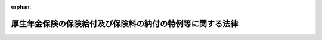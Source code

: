 .. _419AC1000000131_20240101_505AC0000000003:

:orphan:

==========================================================
厚生年金保険の保険給付及び保険料の納付の特例等に関する法律
==========================================================

.. raw:: html
    
    
    <main id="contentsLaw" class="active">
    <div id="innerDocument" class="active">
    
    
    
    
    <div style="margin-bottom: 12px;">
    <div id="lawTitleNo" style="font-size: 1.067rem; font-weight: bold;" class="_shokanBoxParent">平成十九年法律第百三十一号<div class="_shokanBox"></div>
    <div class="_inyoBox" id="_inyo_"></div>
    </div>
    <div id="lawTitle" style="margin-left: 3rem; font-size: 1.5rem; font-weight: bold; line-height: 1.25em;" class="_shokanBoxParent">
    <span data-xpath="">厚生年金保険の保険給付及び保険料の納付の特例等に関する法律</span><div class="_shokanBox" id="_shokan_"><div class="_shokanBtnIcons"></div></div>
    <div class="_inyoBox" id="_inyo_"></div>
    </div>
    </div><section id="MainProvision" class="active MainProvision"><section id="" class="active Article"><div style="margin-left: 1em; font-weight: bold;" class="_div_ArticleCaption _shokanBoxParent">
    <span data-xpath="">（保険給付等に関する特例等）</span><div class="_shokanBox" id="_shokan_"><div class="_shokanBtnIcons"></div></div>
    <div class="_inyoBox" id="_inyo_"></div>
    </div>
    <div style="margin-left: 1em; text-indent: -1em;" id="" class="_div_ArticleTitle _shokanBoxParent">
    <span style="font-weight: bold;">第一条</span>　<span data-xpath="">厚生年金保険法（昭和二十九年法律第百十五号）第二十八条の四第三項の規定による諮問に応じた社会保障審議会（同法第百条の九第一項又は第二項の規定により同法第二十八条の四に規定する厚生労働大臣の権限が地方厚生局長又は地方厚生支局長に委任された場合にあっては、同法第百条の九第三項の規定により読み替えて適用する同法第二十八条の四第三項に規定する地方厚生局に置かれる政令で定める審議会。以下この項及び第十五条において同じ。）の調査審議の結果として、同法第二十七条に規定する事業主が、同法第八十四条第一項又は第二項の規定により被保険者の負担すべき保険料を控除した事実があるにもかかわらず、当該被保険者に係る同法第八十二条第二項の保険料を納付する義務を履行したことが明らかでない場合（当該保険料（以下「未納保険料」という。）を徴収する権利が時効によって消滅する前に同法第二十七条の規定による届出若しくは同法第三十一条第一項の規定による確認の請求又は同法第二十八条の二第一項（同条第二項及び第三項において準用する場合を含む。次項において同じ。）の規定による訂正の請求があった場合を除き、未納保険料を徴収する権利が時効によって消滅している場合に限る。）に該当するとの社会保障審議会の意見があった場合には、厚生労働大臣は、当該意見を尊重し、遅滞なく、未納保険料に係る期間を有する者（以下「特例対象者」という。）に係る同法の規定による被保険者の資格の取得及び喪失の確認又は標準報酬月額若しくは標準賞与額の改定若しくは決定（以下この条及び次条において「確認等」という。）を行うものとする。</span><span data-xpath="">ただし、特例対象者が、当該事業主が当該義務を履行していないことを知り、又は知り得る状態であったと認められる場合には、この限りでない。</span><div class="_shokanBox" id="_shokan_"><div class="_shokanBtnIcons"></div></div>
    <div class="_inyoBox" id="_inyo_"></div>
    </div>
    <div style="margin-left: 1em; text-indent: -1em;" class="_div_ParagraphSentence _shokanBoxParent">
    <span style="font-weight: bold;">２</span>　<span data-xpath="">前項に定めるもののほか、厚生年金保険法第二十七条に規定する事業主が、同法第八十四条第一項又は第二項の規定により被保険者の負担すべき保険料を控除した事実があるにもかかわらず、当該被保険者に係る同法第八十二条第二項の保険料を納付する義務を履行したことが明らかでない場合（未納保険料を徴収する権利が時効によって消滅する前に同法第二十七条の規定による届出若しくは同法第三十一条第一項の規定による確認の請求又は同法第二十八条の二第一項の規定による訂正の請求があった場合を除き、未納保険料を徴収する権利が時効によって消滅している場合に限る。）に該当する場合として厚生労働省令で定める場合に該当すると認められる場合には、厚生労働大臣は、特例対象者に係る確認等を行うことができる。</span><span data-xpath="">ただし、特例対象者が、当該事業主が当該義務を履行していないことを知り、又は知り得る状態であったと認められる場合には、この限りでない。</span><div class="_shokanBox" id="_shokan_"><div class="_shokanBtnIcons"></div></div>
    <div class="_inyoBox" id="_inyo_"></div>
    </div>
    <div style="margin-left: 1em; text-indent: -1em;" class="_div_ParagraphSentence _shokanBoxParent">
    <span style="font-weight: bold;">３</span>　<span data-xpath="">厚生労働大臣は、前項の厚生労働省令を定め、又は変更しようとするときは、あらかじめ、社会保障審議会に諮問しなければならない。</span><div class="_shokanBox" id="_shokan_"><div class="_shokanBtnIcons"></div></div>
    <div class="_inyoBox" id="_inyo_"></div>
    </div>
    <div style="margin-left: 1em; text-indent: -1em;" class="_div_ParagraphSentence _shokanBoxParent">
    <span style="font-weight: bold;">４</span>　<span data-xpath="">厚生労働大臣は、特例対象者に係る確認等を行ったときは、厚生年金保険法第二十八条の規定により記録した事項の訂正を行うものとする。</span><div class="_shokanBox" id="_shokan_"><div class="_shokanBtnIcons"></div></div>
    <div class="_inyoBox" id="_inyo_"></div>
    </div>
    <div style="margin-left: 1em; text-indent: -1em;" class="_div_ParagraphSentence _shokanBoxParent">
    <span style="font-weight: bold;">５</span>　<span data-xpath="">前項の訂正が行われた場合における厚生年金保険法第七十五条ただし書の規定（他の法令において引用し、又は準用する場合を含む。）の適用については、未納保険料を徴収する権利が時効によって消滅する前に同法第二十七条の規定による届出があったものとし、厚生労働大臣が確認等を行った特例対象者の厚生年金保険の被保険者であった期間について同法による保険給付（これに相当する給付を含む。以下同じ。）を行うものとする。</span><div class="_shokanBox" id="_shokan_"><div class="_shokanBtnIcons"></div></div>
    <div class="_inyoBox" id="_inyo_"></div>
    </div>
    <div style="margin-left: 1em; text-indent: -1em;" class="_div_ParagraphSentence _shokanBoxParent">
    <span style="font-weight: bold;">６</span>　<span data-xpath="">前二項の場合において、国民年金法（昭和三十四年法律第百四十一号）の規定を適用するときは、前項に規定する期間の計算の基礎となった月に係る同法第七条第一項第二号に規定する第二号被保険者としての国民年金の被保険者期間については、同法第五条第一項に規定する保険料納付済期間に算入し、同法第十四条の規定により記録した事項の訂正を行うものとする。</span><div class="_shokanBox" id="_shokan_"><div class="_shokanBtnIcons"></div></div>
    <div class="_inyoBox" id="_inyo_"></div>
    </div>
    <div style="margin-left: 1em; text-indent: -1em;" class="_div_ParagraphSentence _shokanBoxParent">
    <span style="font-weight: bold;">７</span>　<span data-xpath="">前三項の場合において、厚生年金保険の保険給付及び国民年金の給付に係る時効の特例等に関する法律（平成十九年法律第百十一号）第一条及び第二条（これらの規定を同法附則第二条において準用する場合を含む。）の規定を適用するときは、未納保険料を徴収する権利が時効によって消滅する前に、厚生年金保険法第二十七条の規定による届出があったものとする。</span><div class="_shokanBox" id="_shokan_"><div class="_shokanBtnIcons"></div></div>
    <div class="_inyoBox" id="_inyo_"></div>
    </div>
    <div style="margin-left: 1em; text-indent: -1em;" class="_div_ParagraphSentence _shokanBoxParent">
    <span style="font-weight: bold;">８</span>　<span data-xpath="">厚生労働大臣は、特例対象者に係る確認等を行ったときは、厚生年金保険法第二十九条第一項の規定にかかわらず、当該特例対象者、当該特例対象者を使用し、又は使用していた第一項又は第二項の事業主（以下「特定事業主」という。）その他の厚生労働省令で定める者に対し、同条第一項の規定による通知を行うものとする。</span><span data-xpath="">この場合においては、同条第二項から第四項までの規定は、適用しない。</span><div class="_shokanBox" id="_shokan_"><div class="_shokanBtnIcons"></div></div>
    <div class="_inyoBox" id="_inyo_"></div>
    </div>
    <div style="margin-left: 1em; text-indent: -1em;" class="_div_ParagraphSentence _shokanBoxParent">
    <span style="font-weight: bold;">９</span>　<span data-xpath="">厚生労働大臣は、前項の特例対象者、当該特例対象者を使用し、又は使用していた特定事業主その他の厚生労働省令で定める者の所在が明らかでない場合その他やむを得ない事情のため同項の通知をすることができない場合においては、同項の通知に代えて、厚生年金保険法第二十九条第五項の規定による公告を行うものとする。</span><div class="_shokanBox" id="_shokan_"><div class="_shokanBtnIcons"></div></div>
    <div class="_inyoBox" id="_inyo_"></div>
    </div></section><section id="" class="active Article"><div style="margin-left: 1em; font-weight: bold;" class="_div_ArticleCaption _shokanBoxParent">
    <span data-xpath="">（特例納付保険料の納付等）</span><div class="_shokanBox" id="_shokan_"><div class="_shokanBtnIcons"></div></div>
    <div class="_inyoBox" id="_inyo_"></div>
    </div>
    <div style="margin-left: 1em; text-indent: -1em;" id="" class="_div_ArticleTitle _shokanBoxParent">
    <span style="font-weight: bold;">第二条</span>　<span data-xpath="">厚生労働大臣が特例対象者に係る確認等を行った場合には、当該特例対象者を使用し、又は使用していた特定事業主（当該特定事業主の事業を承継する者及び当該特定事業主であった個人を含む。以下「対象事業主」という。）は、厚生労働省令で定めるところにより、特例納付保険料として、未納保険料に相当する額に厚生労働省令で定める額を加算した額を納付することができる。</span><div class="_shokanBox" id="_shokan_"><div class="_shokanBtnIcons"></div></div>
    <div class="_inyoBox" id="_inyo_"></div>
    </div>
    <div style="margin-left: 1em; text-indent: -1em;" class="_div_ParagraphSentence _shokanBoxParent">
    <span style="font-weight: bold;">２</span>　<span data-xpath="">厚生労働大臣は、対象事業主に対して、前項の特例納付保険料（以下「特例納付保険料」という。）の納付を勧奨しなければならない。</span><span data-xpath="">ただし、やむを得ない事情のため当該勧奨を行うことができない場合は、この限りでない。</span><div class="_shokanBox" id="_shokan_"><div class="_shokanBtnIcons"></div></div>
    <div class="_inyoBox" id="_inyo_"></div>
    </div>
    <div style="margin-left: 1em; text-indent: -1em;" class="_div_ParagraphSentence _shokanBoxParent">
    <span style="font-weight: bold;">３</span>　<span data-xpath="">第一項の場合において、対象事業主（法人である対象事業主に限る。）に係る事業が廃止されているときその他やむを得ない事情のため前項の規定による勧奨を行うことができないときは、当該法人の役員（業務を執行する社員、取締役、執行役又はこれらに準ずる者をいい、相談役、顧問その他いかなる名称を有する者であるかを問わず、法人に対し業務を執行する社員、取締役、執行役又はこれらに準ずる者と同等以上の支配力を有すると認められる者を含む。）であった者は、厚生労働省令で定めるところにより、特例納付保険料を納付することができる。</span><div class="_shokanBox" id="_shokan_"><div class="_shokanBtnIcons"></div></div>
    <div class="_inyoBox" id="_inyo_"></div>
    </div>
    <div style="margin-left: 1em; text-indent: -1em;" class="_div_ParagraphSentence _shokanBoxParent">
    <span style="font-weight: bold;">４</span>　<span data-xpath="">厚生労働大臣は、第二項の規定による勧奨を行うことができない場合においては、前項の役員であった者に対して、特例納付保険料の納付を勧奨しなければならない。</span><span data-xpath="">ただし、やむを得ない事情のため当該勧奨を行うことができない場合は、この限りでない。</span><div class="_shokanBox" id="_shokan_"><div class="_shokanBtnIcons"></div></div>
    <div class="_inyoBox" id="_inyo_"></div>
    </div>
    <div style="margin-left: 1em; text-indent: -1em;" class="_div_ParagraphSentence _shokanBoxParent">
    <span style="font-weight: bold;">５</span>　<span data-xpath="">厚生労働大臣は、次条の規定による公表を行う前に第二項又は前項の規定による勧奨を行う場合（特例対象者に係る厚生年金保険法第八十二条第二項の保険料を納付する義務が履行されたかどうか明らかでないと認められる場合において第二項又は前項の規定による勧奨を行うときを除く。）には、対象事業主又は第三項の役員であった者に対して、厚生労働大臣が定める期限までに次項の規定による申出を行わないときは次条の規定による公表を行う旨を、併せて通知するものとする。</span><div class="_shokanBox" id="_shokan_"><div class="_shokanBtnIcons"></div></div>
    <div class="_inyoBox" id="_inyo_"></div>
    </div>
    <div style="margin-left: 1em; text-indent: -1em;" class="_div_ParagraphSentence _shokanBoxParent">
    <span style="font-weight: bold;">６</span>　<span data-xpath="">対象事業主又は第三項の役員であった者は、第二項又は第四項の規定による勧奨を受けた場合には、未納保険料に係るすべての期間に係る特例納付保険料を納付する旨を、厚生労働省令で定めるところにより、厚生労働大臣に対し書面により申し出ることができる。</span><div class="_shokanBox" id="_shokan_"><div class="_shokanBtnIcons"></div></div>
    <div class="_inyoBox" id="_inyo_"></div>
    </div>
    <div style="margin-left: 1em; text-indent: -1em;" class="_div_ParagraphSentence _shokanBoxParent">
    <span style="font-weight: bold;">７</span>　<span data-xpath="">対象事業主又は第三項の役員であった者は、前項の規定による申出を行った場合には、厚生労働大臣が定める納期限までに、同項に規定する特例納付保険料を納付しなければならない。</span><div class="_shokanBox" id="_shokan_"><div class="_shokanBtnIcons"></div></div>
    <div class="_inyoBox" id="_inyo_"></div>
    </div>
    <div style="margin-left: 1em; text-indent: -1em;" class="_div_ParagraphSentence _shokanBoxParent">
    <span style="font-weight: bold;">８</span>　<span data-xpath="">前項の場合において、特例納付保険料は、厚生年金保険法の規定の例により徴収する。</span><div class="_shokanBox" id="_shokan_"><div class="_shokanBtnIcons"></div></div>
    <div class="_inyoBox" id="_inyo_"></div>
    </div>
    <div style="margin-left: 1em; text-indent: -1em;" class="_div_ParagraphSentence _shokanBoxParent">
    <span style="font-weight: bold;">９</span>　<span data-xpath="">国は、毎年度、厚生労働大臣が特例対象者に係る確認等を行った場合（特例対象者に係る厚生年金保険法第八十二条第二項の保険料を納付する義務が履行されたかどうか明らかでないと認められる場合において当該特例対象者に係る確認等を行ったときを除く。）であって次条（同条第一号ロ又は第二号ロに係る部分を除く。第一号において同じ。）の規定による公表を行ったときにおいて、その後に次の各号に掲げる場合に該当するときは、当該特例対象者に係る特例納付保険料の額に相当する額の総額を負担する。</span><div class="_shokanBox" id="_shokan_"><div class="_shokanBtnIcons"></div></div>
    <div class="_inyoBox" id="_inyo_"></div>
    </div>
    <div id="" style="margin-left: 2em; text-indent: -1em;" class="_div_ItemSentence _shokanBoxParent">
    <span style="font-weight: bold;">一</span>　<span data-xpath="">次条の規定による公表を行った後において厚生労働大臣が定める期限までに第六項の規定による申出が行われなかった場合（次号の場合を除く。）</span><div class="_shokanBox" id="_shokan_"><div class="_shokanBtnIcons"></div></div>
    <div class="_inyoBox" id="_inyo_"></div>
    </div>
    <div id="" style="margin-left: 2em; text-indent: -1em;" class="_div_ItemSentence _shokanBoxParent">
    <span style="font-weight: bold;">二</span>　<span data-xpath="">次のいずれかに該当するとき。</span><div class="_shokanBox" id="_shokan_"><div class="_shokanBtnIcons"></div></div>
    <div class="_inyoBox" id="_inyo_"></div>
    </div>
    <div style="margin-left: 3em; text-indent: -1em;" class="_div_Subitem1Sentence _shokanBoxParent">
    <span style="font-weight: bold;">イ</span>　<span data-xpath="">厚生労働省令で定める期限までに第二項の規定による勧奨を行うことができない場合（ロに掲げる場合及び第四項の規定による勧奨を行った場合を除く。）</span><div class="_shokanBox" id="_shokan_"><div class="_shokanBtnIcons"></div></div>
    <div class="_inyoBox"></div>
    </div>
    <div style="margin-left: 3em; text-indent: -1em;" class="_div_Subitem1Sentence _shokanBoxParent">
    <span style="font-weight: bold;">ロ</span>　<span data-xpath="">イに規定する厚生労働省令で定める期限までに第二項及び第四項の規定による勧奨を行うことができない場合</span><div class="_shokanBox" id="_shokan_"><div class="_shokanBtnIcons"></div></div>
    <div class="_inyoBox"></div>
    </div>
    <div style="margin-left: 1em; text-indent: -1em;" class="_div_ParagraphSentence _shokanBoxParent">
    <span style="font-weight: bold;">１０</span>　<span data-xpath="">前項の規定に基づく一般会計からの繰入金は、特別会計に関する法律（平成十九年法律第二十三号）第百十一条第三項の規定にかかわらず、年金特別会計の厚生年金勘定の歳入とする。</span><div class="_shokanBox" id="_shokan_"><div class="_shokanBtnIcons"></div></div>
    <div class="_inyoBox" id="_inyo_"></div>
    </div>
    <div style="margin-left: 1em; text-indent: -1em;" class="_div_ParagraphSentence _shokanBoxParent">
    <span style="font-weight: bold;">１１</span>　<span data-xpath="">年金特別会計の厚生年金勘定において、第九項の規定に基づき一般会計から繰り入れた金額に係る特別会計に関する法律第百二十条第二項第二号の規定の適用については、同号中「金額」とあるのは、「金額（厚生年金保険の保険給付及び保険料の納付の特例等に関する法律（平成十九年法律第百三十一号）第二条第九項の規定に基づき繰り入れた金額を除く。）」とする。</span><div class="_shokanBox" id="_shokan_"><div class="_shokanBtnIcons"></div></div>
    <div class="_inyoBox" id="_inyo_"></div>
    </div>
    <div style="margin-left: 1em; text-indent: -1em;" class="_div_ParagraphSentence _shokanBoxParent">
    <span style="font-weight: bold;">１２</span>　<span data-xpath="">次の各号に掲げる場合に該当するときは、納付された特例納付保険料に相当する額は、年金特別会計から一般会計に繰り入れるものとする。</span><div class="_shokanBox" id="_shokan_"><div class="_shokanBtnIcons"></div></div>
    <div class="_inyoBox" id="_inyo_"></div>
    </div>
    <div id="" style="margin-left: 2em; text-indent: -1em;" class="_div_ItemSentence _shokanBoxParent">
    <span style="font-weight: bold;">一</span>　<span data-xpath="">第九項第一号に該当する場合であって、同号の期限後に特例納付保険料が納付されたとき。</span><div class="_shokanBox" id="_shokan_"><div class="_shokanBtnIcons"></div></div>
    <div class="_inyoBox" id="_inyo_"></div>
    </div>
    <div id="" style="margin-left: 2em; text-indent: -1em;" class="_div_ItemSentence _shokanBoxParent">
    <span style="font-weight: bold;">二</span>　<span data-xpath="">第九項第二号に該当する場合であって、同号の期限後に特例納付保険料が納付されたとき。</span><div class="_shokanBox" id="_shokan_"><div class="_shokanBtnIcons"></div></div>
    <div class="_inyoBox" id="_inyo_"></div>
    </div>
    <div style="margin-left: 1em; text-indent: -1em;" class="_div_ParagraphSentence _shokanBoxParent">
    <span style="font-weight: bold;">１３</span>　<span data-xpath="">国は、第九項の規定により特例対象者に係る特例納付保険料の額に相当する額を負担したときは、その負担した金額の限度において、特定事業主が当該特例対象者に係る厚生年金保険法第二十七条の規定による届出をしなかったこと又は同法第八十四条第一項若しくは第二項の規定により当該特例対象者の負担すべき保険料を控除したにもかかわらず当該特例対象者に係る同法第八十二条第二項の保険料を納付する義務を履行しなかったことに起因する当該特例対象者が当該特定事業主に対して有する金銭の給付を目的とする請求権を取得する。</span><div class="_shokanBox" id="_shokan_"><div class="_shokanBtnIcons"></div></div>
    <div class="_inyoBox" id="_inyo_"></div>
    </div></section><section id="" class="active Article"><div style="margin-left: 1em; font-weight: bold;" class="_div_ArticleCaption _shokanBoxParent">
    <span data-xpath="">（公表）</span><div class="_shokanBox" id="_shokan_"><div class="_shokanBtnIcons"></div></div>
    <div class="_inyoBox" id="_inyo_"></div>
    </div>
    <div style="margin-left: 1em; text-indent: -1em;" id="" class="_div_ArticleTitle _shokanBoxParent">
    <span style="font-weight: bold;">第三条</span>　<span data-xpath="">厚生労働大臣は、政府が管掌する厚生年金保険事業及び国民年金事業の適正な運営並びに厚生年金保険制度及び国民年金制度に対する国民の信頼の確保を図るため、次の各号に掲げる場合の区分に応じ当該各号に定める事項その他第一条第一項及び第二項に規定する場合において厚生労働大臣が講ずる措置で厚生労働省令で定めるものの結果を、インターネットの利用その他の適切な方法により随時公表しなければならない。</span><div class="_shokanBox" id="_shokan_"><div class="_shokanBtnIcons"></div></div>
    <div class="_inyoBox" id="_inyo_"></div>
    </div>
    <div id="" style="margin-left: 2em; text-indent: -1em;" class="_div_ItemSentence _shokanBoxParent">
    <span style="font-weight: bold;">一</span>　<span data-xpath="">対象事業主に対して前条第二項の規定による勧奨を行った場合（特例対象者に係る厚生年金保険法第八十二条第二項の保険料を納付する義務が履行されたかどうか明らかでないと認められる場合において前条第二項の規定による勧奨を行ったときを除く。）において、イ又はロに掲げる場合に該当するとき。　当該対象事業主の氏名又は名称</span><div class="_shokanBox" id="_shokan_"><div class="_shokanBtnIcons"></div></div>
    <div class="_inyoBox" id="_inyo_"></div>
    </div>
    <div style="margin-left: 3em; text-indent: -1em;" class="_div_Subitem1Sentence _shokanBoxParent">
    <span style="font-weight: bold;">イ</span>　<span data-xpath="">当該対象事業主が前条第五項の期限までに同条第六項の規定による申出を行わなかった場合</span><div class="_shokanBox" id="_shokan_"><div class="_shokanBtnIcons"></div></div>
    <div class="_inyoBox"></div>
    </div>
    <div style="margin-left: 3em; text-indent: -1em;" class="_div_Subitem1Sentence _shokanBoxParent">
    <span style="font-weight: bold;">ロ</span>　<span data-xpath="">当該対象事業主が前条第五項の期限までに同条第六項の規定による申出を行ったが、同条第七項の規定に違反して、同項の納期限までに特例納付保険料を納付しない場合</span><div class="_shokanBox" id="_shokan_"><div class="_shokanBtnIcons"></div></div>
    <div class="_inyoBox"></div>
    </div>
    <div id="" style="margin-left: 2em; text-indent: -1em;" class="_div_ItemSentence _shokanBoxParent">
    <span style="font-weight: bold;">二</span>　<span data-xpath="">前条第三項の役員であった者に対して同条第四項の規定による勧奨を行った場合（特例対象者に係る厚生年金保険法第八十二条第二項の保険料を納付する義務が履行されたかどうか明らかでないと認められる場合において前条第四項の規定による勧奨を行ったときを除く。）において、イ又はロに掲げる場合に該当するとき。　当該役員であった者（厚生労働省令で定める者を除く。）の氏名</span><div class="_shokanBox" id="_shokan_"><div class="_shokanBtnIcons"></div></div>
    <div class="_inyoBox" id="_inyo_"></div>
    </div>
    <div style="margin-left: 3em; text-indent: -1em;" class="_div_Subitem1Sentence _shokanBoxParent">
    <span style="font-weight: bold;">イ</span>　<span data-xpath="">当該役員であった者が前条第五項の期限までに同条第六項の規定による申出を行わなかった場合</span><div class="_shokanBox" id="_shokan_"><div class="_shokanBtnIcons"></div></div>
    <div class="_inyoBox"></div>
    </div>
    <div style="margin-left: 3em; text-indent: -1em;" class="_div_Subitem1Sentence _shokanBoxParent">
    <span style="font-weight: bold;">ロ</span>　<span data-xpath="">当該役員であった者が前条第五項の期限までに同条第六項の規定による申出を行ったが、同条第七項の規定に違反して、同項の納期限までに特例納付保険料を納付しない場合</span><div class="_shokanBox" id="_shokan_"><div class="_shokanBtnIcons"></div></div>
    <div class="_inyoBox"></div>
    </div>
    <div id="" style="margin-left: 2em; text-indent: -1em;" class="_div_ItemSentence _shokanBoxParent">
    <span style="font-weight: bold;">三</span>　<span data-xpath="">イ又はロに掲げる場合に該当するとき。　当該対象事業主の氏名又は名称</span><div class="_shokanBox" id="_shokan_"><div class="_shokanBtnIcons"></div></div>
    <div class="_inyoBox" id="_inyo_"></div>
    </div>
    <div style="margin-left: 3em; text-indent: -1em;" class="_div_Subitem1Sentence _shokanBoxParent">
    <span style="font-weight: bold;">イ</span>　<span data-xpath="">前条第二項の規定による勧奨を行うことができない場合（ロに掲げる場合、同条第四項の規定による勧奨を行った場合及び特例対象者に係る厚生年金保険法第八十二条第二項の保険料を納付する義務が履行されたかどうか明らかでないと認められる場合において前条第二項の規定による勧奨を行うことができないときを除く。）</span><div class="_shokanBox" id="_shokan_"><div class="_shokanBtnIcons"></div></div>
    <div class="_inyoBox"></div>
    </div>
    <div style="margin-left: 3em; text-indent: -1em;" class="_div_Subitem1Sentence _shokanBoxParent">
    <span style="font-weight: bold;">ロ</span>　<span data-xpath="">前条第二項及び第四項の規定による勧奨を行うことができない場合（特例対象者に係る厚生年金保険法第八十二条第二項の保険料を納付する義務が履行されたかどうか明らかでないと認められる場合において前条第二項及び第四項の規定による勧奨を行うことができないときを除く。）</span><div class="_shokanBox" id="_shokan_"><div class="_shokanBtnIcons"></div></div>
    <div class="_inyoBox"></div>
    </div></section><section id="" class="active Article"><div style="margin-left: 1em; text-indent: -1em;" id="" class="_div_ArticleTitle _shokanBoxParent">
    <span style="font-weight: bold;">第四条から第十条まで</span>　<span data-xpath="">削除</span><div class="_shokanBox" id="_shokan_"><div class="_shokanBtnIcons"></div></div>
    <div class="_inyoBox" id="_inyo_"></div>
    </div></section><section id="" class="active Article"><div style="margin-left: 1em; font-weight: bold;" class="_div_ArticleCaption _shokanBoxParent">
    <span data-xpath="">（審査請求等）</span><div class="_shokanBox" id="_shokan_"><div class="_shokanBtnIcons"></div></div>
    <div class="_inyoBox" id="_inyo_"></div>
    </div>
    <div style="margin-left: 1em; text-indent: -1em;" id="" class="_div_ArticleTitle _shokanBoxParent">
    <span style="font-weight: bold;">第十一条</span>　<span data-xpath="">厚生労働大臣のした特例納付保険料の徴収の処分又は第二条第八項の規定によりその例によるものとされる厚生年金保険法第八十六条の規定による処分は、同法に基づく処分とみなして、同法第九十一条第一項及び第九十一条の二の規定並びに社会保険審査官及び社会保険審査会法（昭和二十八年法律第二百六号）の規定を適用する。</span><div class="_shokanBox" id="_shokan_"><div class="_shokanBtnIcons"></div></div>
    <div class="_inyoBox" id="_inyo_"></div>
    </div></section><section id="" class="active Article"><div style="margin-left: 1em; font-weight: bold;" class="_div_ArticleCaption _shokanBoxParent">
    <span data-xpath="">（時効）</span><div class="_shokanBox" id="_shokan_"><div class="_shokanBtnIcons"></div></div>
    <div class="_inyoBox" id="_inyo_"></div>
    </div>
    <div style="margin-left: 1em; text-indent: -1em;" id="" class="_div_ArticleTitle _shokanBoxParent">
    <span style="font-weight: bold;">第十二条</span>　<span data-xpath="">特例納付保険料その他この法律の規定による徴収金（次項において「特例納付保険料等」という。）を徴収し、又はその還付を受ける権利は、これらを行使することができる時から二年を経過したときは、時効によって、消滅する。</span><div class="_shokanBox" id="_shokan_"><div class="_shokanBtnIcons"></div></div>
    <div class="_inyoBox" id="_inyo_"></div>
    </div>
    <div style="margin-left: 1em; text-indent: -1em;" class="_div_ParagraphSentence _shokanBoxParent">
    <span style="font-weight: bold;">２</span>　<span data-xpath="">特例納付保険料等の納入の告知又は第二条第八項の規定によりその例によるものとされる厚生年金保険法第八十六条第一項の規定による督促は、時効の更新の効力を有する。</span><div class="_shokanBox" id="_shokan_"><div class="_shokanBtnIcons"></div></div>
    <div class="_inyoBox" id="_inyo_"></div>
    </div></section><section id="" class="active Article"><div style="margin-left: 1em; font-weight: bold;" class="_div_ArticleCaption _shokanBoxParent">
    <span data-xpath="">（期間の計算）</span><div class="_shokanBox" id="_shokan_"><div class="_shokanBtnIcons"></div></div>
    <div class="_inyoBox" id="_inyo_"></div>
    </div>
    <div style="margin-left: 1em; text-indent: -1em;" id="" class="_div_ArticleTitle _shokanBoxParent">
    <span style="font-weight: bold;">第十三条</span>　<span data-xpath="">この法律又はこの法律に基づく命令に規定する期間の計算については、民法（明治二十九年法律第八十九号）の期間に関する規定を準用する。</span><div class="_shokanBox" id="_shokan_"><div class="_shokanBtnIcons"></div></div>
    <div class="_inyoBox" id="_inyo_"></div>
    </div></section><section id="" class="active Article"><div style="margin-left: 1em; font-weight: bold;" class="_div_ArticleCaption _shokanBoxParent">
    <span data-xpath="">（協力）</span><div class="_shokanBox" id="_shokan_"><div class="_shokanBtnIcons"></div></div>
    <div class="_inyoBox" id="_inyo_"></div>
    </div>
    <div style="margin-left: 1em; text-indent: -1em;" id="" class="_div_ArticleTitle _shokanBoxParent">
    <span style="font-weight: bold;">第十四条</span>　<span data-xpath="">対象事業主又は第二条第三項の役員であった者は、第一条第一項及び第二項に規定する場合に特例対象者その他の関係者に対して厚生年金保険法による保険給付又は国民年金法による給付（これに相当する給付を含む。）が適正に行われるようにするため厚生労働大臣が講ずる措置にできる限り協力しなければならない。</span><div class="_shokanBox" id="_shokan_"><div class="_shokanBtnIcons"></div></div>
    <div class="_inyoBox" id="_inyo_"></div>
    </div></section><section id="" class="active Article"><div style="margin-left: 1em; font-weight: bold;" class="_div_ArticleCaption _shokanBoxParent">
    <span data-xpath="">（国会への報告）</span><div class="_shokanBox" id="_shokan_"><div class="_shokanBtnIcons"></div></div>
    <div class="_inyoBox" id="_inyo_"></div>
    </div>
    <div style="margin-left: 1em; text-indent: -1em;" id="" class="_div_ArticleTitle _shokanBoxParent">
    <span style="font-weight: bold;">第十五条</span>　<span data-xpath="">政府は、おおむね六月に一回、国会に、厚生年金保険法第二十八条の規定により記録した事項の訂正が行われた各事案についての第一条第一項の社会保障審議会の調査審議及び同条第二項の厚生労働省令で定める場合に該当するかしないかの判断の結果の概要（当該事案が、同法第二十七条に規定する事業主が同法第八十二条第二項の保険料を納付する義務を履行したと認められる場合、当該事業主が当該義務を履行しなかったと認められる場合又は当該事業主が当該義務を履行したかどうか明らかでないと認められる場合のいずれに該当するかに関する事項を含む。）、厚生労働大臣が行った特例対象者に係る第一条第一項及び第二項に規定する確認等の件数、特例納付保険料の納付の状況、国が負担した特例対象者に係る特例納付保険料の額に相当する額の総額その他この法律の施行の状況についての報告を提出しなければならない。</span><div class="_shokanBox" id="_shokan_"><div class="_shokanBtnIcons"></div></div>
    <div class="_inyoBox" id="_inyo_"></div>
    </div></section><section id="" class="active Article"><div style="margin-left: 1em; font-weight: bold;" class="_div_ArticleCaption _shokanBoxParent">
    <span data-xpath="">（機構への厚生労働大臣の権限に係る事務の委任）</span><div class="_shokanBox" id="_shokan_"><div class="_shokanBtnIcons"></div></div>
    <div class="_inyoBox" id="_inyo_"></div>
    </div>
    <div style="margin-left: 1em; text-indent: -1em;" id="" class="_div_ArticleTitle _shokanBoxParent">
    <span style="font-weight: bold;">第十六条</span>　<span data-xpath="">次に掲げる厚生労働大臣の権限に係る事務は、日本年金機構（以下「機構」という。）に行わせるものとする。</span><div class="_shokanBox" id="_shokan_"><div class="_shokanBtnIcons"></div></div>
    <div class="_inyoBox" id="_inyo_"></div>
    </div>
    <div id="" style="margin-left: 2em; text-indent: -1em;" class="_div_ItemSentence _shokanBoxParent">
    <span style="font-weight: bold;">一</span>　<span data-xpath="">第二条第六項の規定による申出の受理</span><div class="_shokanBox" id="_shokan_"><div class="_shokanBtnIcons"></div></div>
    <div class="_inyoBox" id="_inyo_"></div>
    </div>
    <div id="" style="margin-left: 2em; text-indent: -1em;" class="_div_ItemSentence _shokanBoxParent">
    <span style="font-weight: bold;">二</span>　<span data-xpath="">第二条第八項の規定によりその例によるものとされる厚生年金保険法第八十三条の二の規定による申出の受理及び承認</span><div class="_shokanBox" id="_shokan_"><div class="_shokanBtnIcons"></div></div>
    <div class="_inyoBox" id="_inyo_"></div>
    </div>
    <div id="" style="margin-left: 2em; text-indent: -1em;" class="_div_ItemSentence _shokanBoxParent">
    <span style="font-weight: bold;">三</span>　<span data-xpath="">第二条第八項の規定によりその例によるものとされる厚生年金保険法第八十六条第五項の規定による国税滞納処分の例による処分及び同項の規定による市町村に対する処分の請求</span><div class="_shokanBox" id="_shokan_"><div class="_shokanBtnIcons"></div></div>
    <div class="_inyoBox" id="_inyo_"></div>
    </div>
    <div id="" style="margin-left: 2em; text-indent: -1em;" class="_div_ItemSentence _shokanBoxParent">
    <span style="font-weight: bold;">四</span>　<span data-xpath="">第二条第八項の規定によりその例によるものとされる厚生年金保険法第八十九条の規定により国税徴収の例によるものとされる徴収に係る権限（国税通則法（昭和三十七年法律第六十六号）第三十六条第一項の規定の例による納入の告知、同法第四十二条において準用する民法第四百二十三条第一項の規定の例による納付義務者に属する権利の行使、国税通則法第四十六条の規定の例による納付の猶予その他の厚生労働省令で定める権限並びに次号に掲げる質問、検査及び提示又は提出の要求、物件の留置き並びに捜索を除く。）</span><div class="_shokanBox" id="_shokan_"><div class="_shokanBtnIcons"></div></div>
    <div class="_inyoBox" id="_inyo_"></div>
    </div>
    <div id="" style="margin-left: 2em; text-indent: -1em;" class="_div_ItemSentence _shokanBoxParent">
    <span style="font-weight: bold;">五</span>　<span data-xpath="">第二条第八項の規定によりその例によるものとされる厚生年金保険法第八十九条の規定によりその例によるものとされる国税徴収法（昭和三十四年法律第百四十七号）第百四十一条の規定による質問、検査及び提示又は提出の要求、同法第百四十一条の二の規定による物件の留置き並びに同法第百四十二条の規定による捜索</span><div class="_shokanBox" id="_shokan_"><div class="_shokanBtnIcons"></div></div>
    <div class="_inyoBox" id="_inyo_"></div>
    </div>
    <div id="" style="margin-left: 2em; text-indent: -1em;" class="_div_ItemSentence _shokanBoxParent">
    <span style="font-weight: bold;">六</span>　<span data-xpath="">前各号に掲げるもののほか、厚生労働省令で定める権限</span><div class="_shokanBox" id="_shokan_"><div class="_shokanBtnIcons"></div></div>
    <div class="_inyoBox" id="_inyo_"></div>
    </div>
    <div style="margin-left: 1em; text-indent: -1em;" class="_div_ParagraphSentence _shokanBoxParent">
    <span style="font-weight: bold;">２</span>　<span data-xpath="">機構は、前項第三号に掲げる国税滞納処分の例による処分及び同項第五号に掲げる権限（以下「滞納処分等」という。）その他同項各号に掲げる権限のうち厚生労働省令で定める権限に係る事務を効果的に行うため必要があると認めるときは、厚生労働省令で定めるところにより、厚生労働大臣に当該権限の行使に必要な情報を提供するとともに、厚生労働大臣自らその権限を行うよう求めることができる。</span><div class="_shokanBox" id="_shokan_"><div class="_shokanBtnIcons"></div></div>
    <div class="_inyoBox" id="_inyo_"></div>
    </div>
    <div style="margin-left: 1em; text-indent: -1em;" class="_div_ParagraphSentence _shokanBoxParent">
    <span style="font-weight: bold;">３</span>　<span data-xpath="">厚生労働大臣は、前項の規定による求めがあった場合において必要があると認めるとき、又は機構が天災その他の事由により第一項各号に掲げる権限に係る事務の全部若しくは一部を行うことが困難若しくは不適当となったと認めるときは、同項各号に掲げる権限の全部又は一部を自ら行うものとする。</span><div class="_shokanBox" id="_shokan_"><div class="_shokanBtnIcons"></div></div>
    <div class="_inyoBox" id="_inyo_"></div>
    </div>
    <div style="margin-left: 1em; text-indent: -1em;" class="_div_ParagraphSentence _shokanBoxParent">
    <span style="font-weight: bold;">４</span>　<span data-xpath="">厚生年金保険法第百条の四第四項から第七項までの規定は、機構による第一項各号に掲げる権限に係る事務の実施又は厚生労働大臣による同項各号に掲げる権限の行使について準用する。</span><div class="_shokanBox" id="_shokan_"><div class="_shokanBtnIcons"></div></div>
    <div class="_inyoBox" id="_inyo_"></div>
    </div></section><section id="" class="active Article"><div style="margin-left: 1em; font-weight: bold;" class="_div_ArticleCaption _shokanBoxParent">
    <span data-xpath="">（財務大臣への権限の委任）</span><div class="_shokanBox" id="_shokan_"><div class="_shokanBtnIcons"></div></div>
    <div class="_inyoBox" id="_inyo_"></div>
    </div>
    <div style="margin-left: 1em; text-indent: -1em;" id="" class="_div_ArticleTitle _shokanBoxParent">
    <span style="font-weight: bold;">第十七条</span>　<span data-xpath="">厚生労働大臣は、前条第三項の規定により滞納処分等及び同条第一項第四号に掲げる権限の全部又は一部を自らが行うこととした場合におけるこれらの権限並びに同号に規定する厚生労働省令で定める権限のうち厚生労働省令で定めるもの（以下この項において「滞納処分等その他の処分」という。）に係る納付義務者が滞納処分等その他の処分の執行を免れる目的でその財産について隠ぺいしているおそれがあることその他の政令で定める事情があるため特例納付保険料及び延滞金の効果的な徴収を行う上で必要があると認めるときは、政令で定めるところにより、財務大臣に、当該納付義務者に関する情報その他必要な情報を提供するとともに、当該納付義務者に係る滞納処分等その他の処分の権限の全部又は一部を委任することができる。</span><div class="_shokanBox" id="_shokan_"><div class="_shokanBtnIcons"></div></div>
    <div class="_inyoBox" id="_inyo_"></div>
    </div>
    <div style="margin-left: 1em; text-indent: -1em;" class="_div_ParagraphSentence _shokanBoxParent">
    <span style="font-weight: bold;">２</span>　<span data-xpath="">厚生年金保険法第百条の五第二項から第七項までの規定は、前項の規定による財務大臣への権限の委任について準用する。</span><div class="_shokanBox" id="_shokan_"><div class="_shokanBtnIcons"></div></div>
    <div class="_inyoBox" id="_inyo_"></div>
    </div></section><section id="" class="active Article"><div style="margin-left: 1em; font-weight: bold;" class="_div_ArticleCaption _shokanBoxParent">
    <span data-xpath="">（機構が行う滞納処分等に係る認可等）</span><div class="_shokanBox" id="_shokan_"><div class="_shokanBtnIcons"></div></div>
    <div class="_inyoBox" id="_inyo_"></div>
    </div>
    <div style="margin-left: 1em; text-indent: -1em;" id="" class="_div_ArticleTitle _shokanBoxParent">
    <span style="font-weight: bold;">第十八条</span>　<span data-xpath="">機構は、滞納処分等を行う場合には、あらかじめ、厚生労働大臣の認可を受けるとともに、次条第一項に規定する滞納処分等実施規程に従い、徴収職員に行わせなければならない。</span><div class="_shokanBox" id="_shokan_"><div class="_shokanBtnIcons"></div></div>
    <div class="_inyoBox" id="_inyo_"></div>
    </div>
    <div style="margin-left: 1em; text-indent: -1em;" class="_div_ParagraphSentence _shokanBoxParent">
    <span style="font-weight: bold;">２</span>　<span data-xpath="">厚生年金保険法第百条の六第二項及び第三項の規定は、前項の規定による機構が行う滞納処分等について準用する。</span><div class="_shokanBox" id="_shokan_"><div class="_shokanBtnIcons"></div></div>
    <div class="_inyoBox" id="_inyo_"></div>
    </div></section><section id="" class="active Article"><div style="margin-left: 1em; font-weight: bold;" class="_div_ArticleCaption _shokanBoxParent">
    <span data-xpath="">（滞納処分等実施規程の認可等）</span><div class="_shokanBox" id="_shokan_"><div class="_shokanBtnIcons"></div></div>
    <div class="_inyoBox" id="_inyo_"></div>
    </div>
    <div style="margin-left: 1em; text-indent: -1em;" id="" class="_div_ArticleTitle _shokanBoxParent">
    <span style="font-weight: bold;">第十九条</span>　<span data-xpath="">機構は、滞納処分等の実施に関する規程（次項において「滞納処分等実施規程」という。）を定め、厚生労働大臣の認可を受けなければならない。</span><span data-xpath="">これを変更しようとするときも、同様とする。</span><div class="_shokanBox" id="_shokan_"><div class="_shokanBtnIcons"></div></div>
    <div class="_inyoBox" id="_inyo_"></div>
    </div>
    <div style="margin-left: 1em; text-indent: -1em;" class="_div_ParagraphSentence _shokanBoxParent">
    <span style="font-weight: bold;">２</span>　<span data-xpath="">厚生年金保険法第百条の七第二項及び第三項の規定は、滞納処分等実施規程の認可及び変更について準用する。</span><div class="_shokanBox" id="_shokan_"><div class="_shokanBtnIcons"></div></div>
    <div class="_inyoBox" id="_inyo_"></div>
    </div></section><section id="" class="active Article"><div style="margin-left: 1em; font-weight: bold;" class="_div_ArticleCaption _shokanBoxParent">
    <span data-xpath="">（地方厚生局長等への権限の委任）</span><div class="_shokanBox" id="_shokan_"><div class="_shokanBtnIcons"></div></div>
    <div class="_inyoBox" id="_inyo_"></div>
    </div>
    <div style="margin-left: 1em; text-indent: -1em;" id="" class="_div_ArticleTitle _shokanBoxParent">
    <span style="font-weight: bold;">第二十条</span>　<span data-xpath="">この法律に規定する厚生労働大臣の権限（第十七条第一項及び同条第二項において準用する厚生年金保険法第百条の五第二項に規定する厚生労働大臣の権限を除く。）は、厚生労働省令で定めるところにより、地方厚生局長に委任することができる。</span><div class="_shokanBox" id="_shokan_"><div class="_shokanBtnIcons"></div></div>
    <div class="_inyoBox" id="_inyo_"></div>
    </div>
    <div style="margin-left: 1em; text-indent: -1em;" class="_div_ParagraphSentence _shokanBoxParent">
    <span style="font-weight: bold;">２</span>　<span data-xpath="">前項の規定により地方厚生局長に委任された権限は、厚生労働省令で定めるところにより、地方厚生支局長に委任することができる。</span><div class="_shokanBox" id="_shokan_"><div class="_shokanBtnIcons"></div></div>
    <div class="_inyoBox" id="_inyo_"></div>
    </div></section><section id="" class="active Article"><div style="margin-left: 1em; font-weight: bold;" class="_div_ArticleCaption _shokanBoxParent">
    <span data-xpath="">（機構への事務の委託）</span><div class="_shokanBox" id="_shokan_"><div class="_shokanBtnIcons"></div></div>
    <div class="_inyoBox" id="_inyo_"></div>
    </div>
    <div style="margin-left: 1em; text-indent: -1em;" id="" class="_div_ArticleTitle _shokanBoxParent">
    <span style="font-weight: bold;">第二十一条</span>　<span data-xpath="">厚生労働大臣は、機構に、次に掲げる事務を行わせるものとする。</span><div class="_shokanBox" id="_shokan_"><div class="_shokanBtnIcons"></div></div>
    <div class="_inyoBox" id="_inyo_"></div>
    </div>
    <div id="" style="margin-left: 2em; text-indent: -1em;" class="_div_ItemSentence _shokanBoxParent">
    <span style="font-weight: bold;">一</span>　<span data-xpath="">第二条第二項及び第四項の規定による勧奨に係る事務（当該勧奨を除く。）</span><div class="_shokanBox" id="_shokan_"><div class="_shokanBtnIcons"></div></div>
    <div class="_inyoBox" id="_inyo_"></div>
    </div>
    <div id="" style="margin-left: 2em; text-indent: -1em;" class="_div_ItemSentence _shokanBoxParent">
    <span style="font-weight: bold;">二</span>　<span data-xpath="">第二条第五項の規定による通知に係る事務（当該通知を除く。）</span><div class="_shokanBox" id="_shokan_"><div class="_shokanBtnIcons"></div></div>
    <div class="_inyoBox" id="_inyo_"></div>
    </div>
    <div id="" style="margin-left: 2em; text-indent: -1em;" class="_div_ItemSentence _shokanBoxParent">
    <span style="font-weight: bold;">三</span>　<span data-xpath="">第二条第八項及び同項の規定によりその例によるものとされる厚生年金保険法第八十五条の規定による特例納付保険料の徴収に係る事務（第十六条第一項第二号から第五号までに掲げる権限を行使する事務及び次条第一項の規定により機構が行う収納、第二条第八項の規定によりその例によるものとされる同法第八十六条第一項の規定による督促その他の厚生労働省令で定める権限を行使する事務並びに次号及び第六号に掲げる事務を除く。）</span><div class="_shokanBox" id="_shokan_"><div class="_shokanBtnIcons"></div></div>
    <div class="_inyoBox" id="_inyo_"></div>
    </div>
    <div id="" style="margin-left: 2em; text-indent: -1em;" class="_div_ItemSentence _shokanBoxParent">
    <span style="font-weight: bold;">四</span>　<span data-xpath="">第二条第八項の規定によりその例によるものとされる厚生年金保険法第八十六条第一項及び第二項の規定による督促に係る事務（当該督促及び督促状を発すること（督促状の発送に係る事務を除く。）を除く。）</span><div class="_shokanBox" id="_shokan_"><div class="_shokanBtnIcons"></div></div>
    <div class="_inyoBox" id="_inyo_"></div>
    </div>
    <div id="" style="margin-left: 2em; text-indent: -1em;" class="_div_ItemSentence _shokanBoxParent">
    <span style="font-weight: bold;">五</span>　<span data-xpath="">第二条第八項の規定によりその例によるものとされる厚生年金保険法第八十七条第一項及び第四項の規定による延滞金の徴収に係る事務（第十六条第一項第三号から第五号までに掲げる権限を行使する事務及び次条第一項の規定により機構が行う収納、第二条第八項の規定によりその例によるものとされる同法第八十六条第一項の規定による督促その他の厚生労働省令で定める権限を行使する事務並びに前号及び次号に掲げる事務を除く。）</span><div class="_shokanBox" id="_shokan_"><div class="_shokanBtnIcons"></div></div>
    <div class="_inyoBox" id="_inyo_"></div>
    </div>
    <div id="" style="margin-left: 2em; text-indent: -1em;" class="_div_ItemSentence _shokanBoxParent">
    <span style="font-weight: bold;">六</span>　<span data-xpath="">第十六条第一項第四号に規定する厚生労働省令で定める権限に係る事務（当該権限を行使する事務を除く。）</span><div class="_shokanBox" id="_shokan_"><div class="_shokanBtnIcons"></div></div>
    <div class="_inyoBox" id="_inyo_"></div>
    </div>
    <div id="" style="margin-left: 2em; text-indent: -1em;" class="_div_ItemSentence _shokanBoxParent">
    <span style="font-weight: bold;">七</span>　<span data-xpath="">前各号に掲げるもののほか、厚生労働省令で定める事務</span><div class="_shokanBox" id="_shokan_"><div class="_shokanBtnIcons"></div></div>
    <div class="_inyoBox" id="_inyo_"></div>
    </div>
    <div style="margin-left: 1em; text-indent: -1em;" class="_div_ParagraphSentence _shokanBoxParent">
    <span style="font-weight: bold;">２</span>　<span data-xpath="">厚生年金保険法第百条の十第二項及び第三項の規定は、前項の規定による機構への事務の委託について準用する。</span><span data-xpath="">この場合において、必要な技術的読替えは、政令で定める。</span><div class="_shokanBox" id="_shokan_"><div class="_shokanBtnIcons"></div></div>
    <div class="_inyoBox" id="_inyo_"></div>
    </div></section><section id="" class="active Article"><div style="margin-left: 1em; font-weight: bold;" class="_div_ArticleCaption _shokanBoxParent">
    <span data-xpath="">（機構が行う収納）</span><div class="_shokanBox" id="_shokan_"><div class="_shokanBtnIcons"></div></div>
    <div class="_inyoBox" id="_inyo_"></div>
    </div>
    <div style="margin-left: 1em; text-indent: -1em;" id="" class="_div_ArticleTitle _shokanBoxParent">
    <span style="font-weight: bold;">第二十二条</span>　<span data-xpath="">厚生労働大臣は、会計法（昭和二十二年法律第三十五号）第七条第一項の規定にかかわらず、政令で定める場合における特例納付保険料及び延滞金の収納を、政令で定めるところにより、機構に行わせることができる。</span><div class="_shokanBox" id="_shokan_"><div class="_shokanBtnIcons"></div></div>
    <div class="_inyoBox" id="_inyo_"></div>
    </div>
    <div style="margin-left: 1em; text-indent: -1em;" class="_div_ParagraphSentence _shokanBoxParent">
    <span style="font-weight: bold;">２</span>　<span data-xpath="">厚生年金保険法第百条の十一第二項から第六項までの規定は、前項の規定による機構が行う収納について準用する。</span><span data-xpath="">この場合において、必要な技術的読替えは、政令で定める。</span><div class="_shokanBox" id="_shokan_"><div class="_shokanBtnIcons"></div></div>
    <div class="_inyoBox" id="_inyo_"></div>
    </div></section><section id="" class="active Article"><div style="margin-left: 1em; font-weight: bold;" class="_div_ArticleCaption _shokanBoxParent">
    <span data-xpath="">（情報の提供等）</span><div class="_shokanBox" id="_shokan_"><div class="_shokanBtnIcons"></div></div>
    <div class="_inyoBox" id="_inyo_"></div>
    </div>
    <div style="margin-left: 1em; text-indent: -1em;" id="" class="_div_ArticleTitle _shokanBoxParent">
    <span style="font-weight: bold;">第二十三条</span>　<span data-xpath="">機構は、厚生労働大臣に対し、厚生労働省令で定めるところにより、特例納付保険料の納付に関する事項その他厚生労働大臣の権限の行使に関して必要な情報の提供を行うものとする。</span><div class="_shokanBox" id="_shokan_"><div class="_shokanBtnIcons"></div></div>
    <div class="_inyoBox" id="_inyo_"></div>
    </div>
    <div style="margin-left: 1em; text-indent: -1em;" class="_div_ParagraphSentence _shokanBoxParent">
    <span style="font-weight: bold;">２</span>　<span data-xpath="">厚生労働大臣及び機構は、特例納付保険料の納付及び厚生労働大臣による公表が、適正かつ円滑に行われるよう、必要な情報交換を行うことその他相互の密接な連携の確保に努めるものとする。</span><div class="_shokanBox" id="_shokan_"><div class="_shokanBtnIcons"></div></div>
    <div class="_inyoBox" id="_inyo_"></div>
    </div></section><section id="" class="active Article"><div style="margin-left: 1em; font-weight: bold;" class="_div_ArticleCaption _shokanBoxParent">
    <span data-xpath="">（命令への委任）</span><div class="_shokanBox" id="_shokan_"><div class="_shokanBtnIcons"></div></div>
    <div class="_inyoBox" id="_inyo_"></div>
    </div>
    <div style="margin-left: 1em; text-indent: -1em;" id="" class="_div_ArticleTitle _shokanBoxParent">
    <span style="font-weight: bold;">第二十四条</span>　<span data-xpath="">この法律に定めるもののほか、この法律の実施に関し必要な事項は、命令で定める。</span><div class="_shokanBox" id="_shokan_"><div class="_shokanBtnIcons"></div></div>
    <div class="_inyoBox" id="_inyo_"></div>
    </div></section><section id="" class="active Article"><div style="margin-left: 1em; font-weight: bold;" class="_div_ArticleCaption _shokanBoxParent">
    <span data-xpath="">（罰則）</span><div class="_shokanBox" id="_shokan_"><div class="_shokanBtnIcons"></div></div>
    <div class="_inyoBox" id="_inyo_"></div>
    </div>
    <div style="margin-left: 1em; text-indent: -1em;" id="" class="_div_ArticleTitle _shokanBoxParent">
    <span style="font-weight: bold;">第二十五条</span>　<span data-xpath="">次の各号のいずれかに該当する場合には、当該違反行為をした者は、五十万円以下の罰金に処する。</span><div class="_shokanBox" id="_shokan_"><div class="_shokanBtnIcons"></div></div>
    <div class="_inyoBox" id="_inyo_"></div>
    </div>
    <div id="" style="margin-left: 2em; text-indent: -1em;" class="_div_ItemSentence _shokanBoxParent">
    <span style="font-weight: bold;">一</span>　<span data-xpath="">第二条第八項の規定によりその例によるものとされる厚生年金保険法第八十九条の規定によりその例によるものとされる国税徴収法第百四十一条の規定による徴収職員の質問に対して答弁をせず、又は偽りの陳述をしたとき。</span><div class="_shokanBox" id="_shokan_"><div class="_shokanBtnIcons"></div></div>
    <div class="_inyoBox" id="_inyo_"></div>
    </div>
    <div id="" style="margin-left: 2em; text-indent: -1em;" class="_div_ItemSentence _shokanBoxParent">
    <span style="font-weight: bold;">二</span>　<span data-xpath="">第二条第八項の規定によりその例によるものとされる厚生年金保険法第八十九条の規定によりその例によるものとされる国税徴収法第百四十一条の規定による検査を拒み、妨げ、又は忌避したとき。</span><div class="_shokanBox" id="_shokan_"><div class="_shokanBtnIcons"></div></div>
    <div class="_inyoBox" id="_inyo_"></div>
    </div>
    <div id="" style="margin-left: 2em; text-indent: -1em;" class="_div_ItemSentence _shokanBoxParent">
    <span style="font-weight: bold;">三</span>　<span data-xpath="">第二条第八項の規定によりその例によるものとされる厚生年金保険法第八十九条の規定によりその例によるものとされる国税徴収法第百四十一条の規定による物件の提示又は提出の要求に対し、正当な理由がなくこれに応じず、又は偽りの記載若しくは記録をした帳簿書類その他の物件を提示し、若しくは提出したとき。</span><div class="_shokanBox" id="_shokan_"><div class="_shokanBtnIcons"></div></div>
    <div class="_inyoBox" id="_inyo_"></div>
    </div></section><section id="" class="active Article"><div style="margin-left: 1em; text-indent: -1em;" id="" class="_div_ArticleTitle _shokanBoxParent">
    <span style="font-weight: bold;">第二十六条</span>　<span data-xpath="">法人（法人でない社団又は財団で代表者又は管理人の定めがあるもの（以下この条において「人格のない社団等」という。）を含む。以下この項において同じ。）の代表者（人格のない社団等の管理人を含む。）又は法人若しくは人の代理人、使用人その他の従業者が、その法人又は人の業務又は財産に関して、前条の違反行為をしたときは、行為者を罰するほか、その法人又は人に対しても、同条の刑を科する。</span><div class="_shokanBox" id="_shokan_"><div class="_shokanBtnIcons"></div></div>
    <div class="_inyoBox" id="_inyo_"></div>
    </div>
    <div style="margin-left: 1em; text-indent: -1em;" class="_div_ParagraphSentence _shokanBoxParent">
    <span style="font-weight: bold;">２</span>　<span data-xpath="">人格のない社団等について前項の規定の適用がある場合においては、その代表者又は管理人がその訴訟行為につき当該人格のない社団等を代表するほか、法人を被告人又は被疑者とする場合の刑事訴訟に関する法律の規定を準用する。</span><div class="_shokanBox" id="_shokan_"><div class="_shokanBtnIcons"></div></div>
    <div class="_inyoBox" id="_inyo_"></div>
    </div></section><section id="" class="active Article"><div style="margin-left: 1em; text-indent: -1em;" id="" class="_div_ArticleTitle _shokanBoxParent">
    <span style="font-weight: bold;">第二十七条</span>　<span data-xpath="">機構の役員は、次の各号のいずれかに該当する場合には、二十万円以下の過料に処する。</span><div class="_shokanBox" id="_shokan_"><div class="_shokanBtnIcons"></div></div>
    <div class="_inyoBox" id="_inyo_"></div>
    </div>
    <div id="" style="margin-left: 2em; text-indent: -1em;" class="_div_ItemSentence _shokanBoxParent">
    <span style="font-weight: bold;">一</span>　<span data-xpath="">第十八条第一項、同条第二項において準用する厚生年金保険法第百条の六第二項、第十九条第一項及び第二十二条第二項において準用する同法第百条の十一第二項の規定により厚生労働大臣の認可を受けなければならない場合において、その認可を受けなかったとき。</span><div class="_shokanBox" id="_shokan_"><div class="_shokanBtnIcons"></div></div>
    <div class="_inyoBox" id="_inyo_"></div>
    </div>
    <div id="" style="margin-left: 2em; text-indent: -1em;" class="_div_ItemSentence _shokanBoxParent">
    <span style="font-weight: bold;">二</span>　<span data-xpath="">第十九条第二項において準用する厚生年金保険法第百条の七第三項の規定による命令に違反したとき。</span><div class="_shokanBox" id="_shokan_"><div class="_shokanBtnIcons"></div></div>
    <div class="_inyoBox" id="_inyo_"></div>
    </div></section></section><section id="" class="active SupplProvision"><div class="_div_SupplProvisionLabel SupplProvisionLabel _shokanBoxParent" style="margin-bottom: 10px; margin-left: 3em; font-weight: bold;">
    <span data-xpath="">附　則</span>　抄<div class="_shokanBox" id="_shokan_"><div class="_shokanBtnIcons"></div></div>
    <div class="_inyoBox" id="_inyo_"></div>
    </div>
    <section id="" class="active Article"><div style="margin-left: 1em; font-weight: bold;" class="_div_ArticleCaption _shokanBoxParent">
    <span data-xpath="">（施行期日）</span><div class="_shokanBox" id="_shokan_"><div class="_shokanBtnIcons"></div></div>
    <div class="_inyoBox" id="_inyo_"></div>
    </div>
    <div style="margin-left: 1em; text-indent: -1em;" id="" class="_div_ArticleTitle _shokanBoxParent">
    <span style="font-weight: bold;">第一条</span>　<span data-xpath="">この法律は、公布の日から施行する。</span><div class="_shokanBox" id="_shokan_"><div class="_shokanBtnIcons"></div></div>
    <div class="_inyoBox" id="_inyo_"></div>
    </div></section><section id="" class="active Article"><div style="margin-left: 1em; font-weight: bold;" class="_div_ArticleCaption _shokanBoxParent">
    <span data-xpath="">（旧船員保険法等に関する特例）</span><div class="_shokanBox" id="_shokan_"><div class="_shokanBtnIcons"></div></div>
    <div class="_inyoBox" id="_inyo_"></div>
    </div>
    <div style="margin-left: 1em; text-indent: -1em;" id="" class="_div_ArticleTitle _shokanBoxParent">
    <span style="font-weight: bold;">第三条</span>　<span data-xpath="">国民年金法等の一部を改正する法律（昭和六十年法律第三十四号）第五条の規定による改正前の船員保険法（昭和十四年法律第七十三号。次項において「旧船員保険法」という。）その他厚生労働省令で定める法令の適用に関し、第一条第一項の意見に相当する意見があったときは、当該意見を同項の意見とみなして、この法律の規定を適用する。</span><span data-xpath="">この場合において、必要な読替えは、厚生労働省令で定める。</span><div class="_shokanBox" id="_shokan_"><div class="_shokanBtnIcons"></div></div>
    <div class="_inyoBox" id="_inyo_"></div>
    </div>
    <div style="margin-left: 1em; text-indent: -1em;" class="_div_ParagraphSentence _shokanBoxParent">
    <span style="font-weight: bold;">２</span>　<span data-xpath="">旧船員保険法その他前項の厚生労働省令で定める法令の適用に関し、第一条第二項の厚生労働省令で定める場合に相当する場合として厚生労働省令で定める場合に該当すると認められる場合には、同項の厚生労働省令で定める場合に該当すると認められる場合とみなして、この法律の規定を適用する。</span><span data-xpath="">この場合において、必要な読替えは、厚生労働省令で定める。</span><div class="_shokanBox" id="_shokan_"><div class="_shokanBtnIcons"></div></div>
    <div class="_inyoBox" id="_inyo_"></div>
    </div>
    <div style="margin-left: 1em; text-indent: -1em;" class="_div_ParagraphSentence _shokanBoxParent">
    <span style="font-weight: bold;">３</span>　<span data-xpath="">厚生労働大臣は、前項の厚生労働省令を定め、又は変更しようとするときは、あらかじめ、社会保障審議会に諮問しなければならない。</span><div class="_shokanBox" id="_shokan_"><div class="_shokanBtnIcons"></div></div>
    <div class="_inyoBox" id="_inyo_"></div>
    </div></section><section id="" class="active Article"><div style="margin-left: 1em; font-weight: bold;" class="_div_ArticleCaption _shokanBoxParent">
    <span data-xpath="">（政令への委任）</span><div class="_shokanBox" id="_shokan_"><div class="_shokanBtnIcons"></div></div>
    <div class="_inyoBox" id="_inyo_"></div>
    </div>
    <div style="margin-left: 1em; text-indent: -1em;" id="" class="_div_ArticleTitle _shokanBoxParent">
    <span style="font-weight: bold;">第六条</span>　<span data-xpath="">この附則に定めるもののほか、この法律の施行に関し必要な経過措置は、政令で定める。</span><div class="_shokanBox" id="_shokan_"><div class="_shokanBtnIcons"></div></div>
    <div class="_inyoBox" id="_inyo_"></div>
    </div></section></section><section id="" class="active SupplProvision"><div class="_div_SupplProvisionLabel SupplProvisionLabel _shokanBoxParent" style="margin-bottom: 10px; margin-left: 3em; font-weight: bold;">
    <span data-xpath="">附　則</span>　（平成一九年七月六日法律第一〇九号）　抄<div class="_shokanBox" id="_shokan_"><div class="_shokanBtnIcons"></div></div>
    <div class="_inyoBox" id="_inyo_"></div>
    </div>
    <section id="" class="active Article"><div style="margin-left: 1em; font-weight: bold;" class="_div_ArticleCaption _shokanBoxParent">
    <span data-xpath="">（施行期日）</span><div class="_shokanBox" id="_shokan_"><div class="_shokanBtnIcons"></div></div>
    <div class="_inyoBox" id="_inyo_"></div>
    </div>
    <div style="margin-left: 1em; text-indent: -1em;" id="" class="_div_ArticleTitle _shokanBoxParent">
    <span style="font-weight: bold;">第一条</span>　<span data-xpath="">この法律は、平成二十二年四月一日までの間において政令で定める日から施行する。</span><span data-xpath="">ただし、次の各号に掲げる規定は、当該各号に定める日から施行する。</span><div class="_shokanBox" id="_shokan_"><div class="_shokanBtnIcons"></div></div>
    <div class="_inyoBox" id="_inyo_"></div>
    </div>
    <div id="" style="margin-left: 2em; text-indent: -1em;" class="_div_ItemSentence _shokanBoxParent">
    <span style="font-weight: bold;">一</span>　<span data-xpath="">附則第三条から第六条まで、第八条、第九条、第十二条第三項及び第四項、第二十九条並びに第三十六条の規定、附則第六十三条中健康保険法等の一部を改正する法律（平成十八年法律第八十三号）附則第十八条第一項の改正規定、附則第六十四条中特別会計に関する法律（平成十九年法律第二十三号）附則第二十三条第一項、第六十七条第一項及び第百九十一条の改正規定並びに附則第六十六条及び第七十五条の規定</span>　<span data-xpath="">公布の日</span><div class="_shokanBox" id="_shokan_"><div class="_shokanBtnIcons"></div></div>
    <div class="_inyoBox" id="_inyo_"></div>
    </div></section><section id="" class="active Article"><div style="margin-left: 1em; font-weight: bold;" class="_div_ArticleCaption _shokanBoxParent">
    <span data-xpath="">（処分、申請等に関する経過措置）</span><div class="_shokanBox" id="_shokan_"><div class="_shokanBtnIcons"></div></div>
    <div class="_inyoBox" id="_inyo_"></div>
    </div>
    <div style="margin-left: 1em; text-indent: -1em;" id="" class="_div_ArticleTitle _shokanBoxParent">
    <span style="font-weight: bold;">第七十三条</span>　<span data-xpath="">この法律（附則第一条各号に掲げる規定については、当該各規定。以下同じ。）の施行前に法令の規定により社会保険庁長官、地方社会保険事務局長又は社会保険事務所長（以下「社会保険庁長官等」という。）がした裁定、承認、指定、認可その他の処分又は通知その他の行為は、法令に別段の定めがあるもののほか、この法律の施行後は、この法律の施行後の法令の相当規定に基づいて、厚生労働大臣、地方厚生局長若しくは地方厚生支局長又は機構（以下「厚生労働大臣等」という。）がした裁定、承認、指定、認可その他の処分又は通知その他の行為とみなす。</span><div class="_shokanBox" id="_shokan_"><div class="_shokanBtnIcons"></div></div>
    <div class="_inyoBox" id="_inyo_"></div>
    </div>
    <div style="margin-left: 1em; text-indent: -1em;" class="_div_ParagraphSentence _shokanBoxParent">
    <span style="font-weight: bold;">２</span>　<span data-xpath="">この法律の施行の際現に法令の規定により社会保険庁長官等に対してされている申請、届出その他の行為は、法令に別段の定めがあるもののほか、この法律の施行後は、この法律の施行後の法令の相当規定に基づいて、厚生労働大臣等に対してされた申請、届出その他の行為とみなす。</span><div class="_shokanBox" id="_shokan_"><div class="_shokanBtnIcons"></div></div>
    <div class="_inyoBox" id="_inyo_"></div>
    </div>
    <div style="margin-left: 1em; text-indent: -1em;" class="_div_ParagraphSentence _shokanBoxParent">
    <span style="font-weight: bold;">３</span>　<span data-xpath="">この法律の施行前に法令の規定により社会保険庁長官等に対し報告、届出、提出その他の手続をしなければならないとされている事項で、施行日前にその手続がされていないものについては、法令に別段の定めがあるもののほか、この法律の施行後は、これを、この法律の施行後の法令の相当規定により厚生労働大臣等に対して、報告、届出、提出その他の手続をしなければならないとされた事項についてその手続がされていないものとみなして、この法律の施行後の法令の規定を適用する。</span><div class="_shokanBox" id="_shokan_"><div class="_shokanBtnIcons"></div></div>
    <div class="_inyoBox" id="_inyo_"></div>
    </div>
    <div style="margin-left: 1em; text-indent: -1em;" class="_div_ParagraphSentence _shokanBoxParent">
    <span style="font-weight: bold;">４</span>　<span data-xpath="">なお従前の例によることとする法令の規定により、社会保険庁長官等がすべき裁定、承認、指定、認可その他の処分若しくは通知その他の行為又は社会保険庁長官等に対してすべき申請、届出その他の行為については、法令に別段の定めがあるもののほか、この法律の施行後は、この法律の施行後の法令の規定に基づく権限又は権限に係る事務の区分に応じ、それぞれ、厚生労働大臣等がすべきものとし、又は厚生労働大臣等に対してすべきものとする。</span><div class="_shokanBox" id="_shokan_"><div class="_shokanBtnIcons"></div></div>
    <div class="_inyoBox" id="_inyo_"></div>
    </div></section><section id="" class="active Article"><div style="margin-left: 1em; font-weight: bold;" class="_div_ArticleCaption _shokanBoxParent">
    <span data-xpath="">（罰則に関する経過措置）</span><div class="_shokanBox" id="_shokan_"><div class="_shokanBtnIcons"></div></div>
    <div class="_inyoBox" id="_inyo_"></div>
    </div>
    <div style="margin-left: 1em; text-indent: -1em;" id="" class="_div_ArticleTitle _shokanBoxParent">
    <span style="font-weight: bold;">第七十四条</span>　<span data-xpath="">この法律の施行前にした行為及びこの附則の規定によりなお従前の例によることとされる場合におけるこの法律の施行後にした行為に対する罰則の適用については、なお従前の例による。</span><div class="_shokanBox" id="_shokan_"><div class="_shokanBtnIcons"></div></div>
    <div class="_inyoBox" id="_inyo_"></div>
    </div></section><section id="" class="active Article"><div style="margin-left: 1em; font-weight: bold;" class="_div_ArticleCaption _shokanBoxParent">
    <span data-xpath="">（政令への委任）</span><div class="_shokanBox" id="_shokan_"><div class="_shokanBtnIcons"></div></div>
    <div class="_inyoBox" id="_inyo_"></div>
    </div>
    <div style="margin-left: 1em; text-indent: -1em;" id="" class="_div_ArticleTitle _shokanBoxParent">
    <span style="font-weight: bold;">第七十五条</span>　<span data-xpath="">この附則に定めるもののほか、この法律の施行に関し必要な経過措置は、政令で定める。</span><div class="_shokanBox" id="_shokan_"><div class="_shokanBtnIcons"></div></div>
    <div class="_inyoBox" id="_inyo_"></div>
    </div></section></section><section id="" class="active SupplProvision"><div class="_div_SupplProvisionLabel SupplProvisionLabel _shokanBoxParent" style="margin-bottom: 10px; margin-left: 3em; font-weight: bold;">
    <span data-xpath="">附　則</span>　（平成一九年七月六日法律第一一一号）　抄<div class="_shokanBox" id="_shokan_"><div class="_shokanBtnIcons"></div></div>
    <div class="_inyoBox" id="_inyo_"></div>
    </div>
    <section id="" class="active Article"><div style="margin-left: 1em; font-weight: bold;" class="_div_ArticleCaption _shokanBoxParent">
    <span data-xpath="">（施行期日）</span><div class="_shokanBox" id="_shokan_"><div class="_shokanBtnIcons"></div></div>
    <div class="_inyoBox" id="_inyo_"></div>
    </div>
    <div style="margin-left: 1em; text-indent: -1em;" id="" class="_div_ArticleTitle _shokanBoxParent">
    <span style="font-weight: bold;">第一条</span>　<span data-xpath="">この法律は、公布の日から施行する。</span><div class="_shokanBox" id="_shokan_"><div class="_shokanBtnIcons"></div></div>
    <div class="_inyoBox" id="_inyo_"></div>
    </div></section></section><section id="" class="active SupplProvision"><div class="_div_SupplProvisionLabel SupplProvisionLabel _shokanBoxParent" style="margin-bottom: 10px; margin-left: 3em; font-weight: bold;">
    <span data-xpath="">附　則</span>　（平成二二年三月三一日法律第一九号）　抄<div class="_shokanBox" id="_shokan_"><div class="_shokanBtnIcons"></div></div>
    <div class="_inyoBox" id="_inyo_"></div>
    </div>
    <section id="" class="active Article"><div style="margin-left: 1em; font-weight: bold;" class="_div_ArticleCaption _shokanBoxParent">
    <span data-xpath="">（施行期日）</span><div class="_shokanBox" id="_shokan_"><div class="_shokanBtnIcons"></div></div>
    <div class="_inyoBox" id="_inyo_"></div>
    </div>
    <div style="margin-left: 1em; text-indent: -1em;" id="" class="_div_ArticleTitle _shokanBoxParent">
    <span style="font-weight: bold;">第一条</span>　<span data-xpath="">この法律は、平成二十二年四月一日から施行する。</span><div class="_shokanBox" id="_shokan_"><div class="_shokanBtnIcons"></div></div>
    <div class="_inyoBox" id="_inyo_"></div>
    </div></section></section><section id="" class="active SupplProvision"><div class="_div_SupplProvisionLabel SupplProvisionLabel _shokanBoxParent" style="margin-bottom: 10px; margin-left: 3em; font-weight: bold;">
    <span data-xpath="">附　則</span>　（平成二三年八月三〇日法律第一〇七号）　抄<div class="_shokanBox" id="_shokan_"><div class="_shokanBtnIcons"></div></div>
    <div class="_inyoBox" id="_inyo_"></div>
    </div>
    <section id="" class="active Article"><div style="margin-left: 1em; font-weight: bold;" class="_div_ArticleCaption _shokanBoxParent">
    <span data-xpath="">（施行期日）</span><div class="_shokanBox" id="_shokan_"><div class="_shokanBtnIcons"></div></div>
    <div class="_inyoBox" id="_inyo_"></div>
    </div>
    <div style="margin-left: 1em; text-indent: -1em;" id="" class="_div_ArticleTitle _shokanBoxParent">
    <span style="font-weight: bold;">第一条</span>　<span data-xpath="">この法律は、平成二十三年十月一日から施行する。</span><div class="_shokanBox" id="_shokan_"><div class="_shokanBtnIcons"></div></div>
    <div class="_inyoBox" id="_inyo_"></div>
    </div></section></section><section id="" class="active SupplProvision"><div class="_div_SupplProvisionLabel SupplProvisionLabel _shokanBoxParent" style="margin-bottom: 10px; margin-left: 3em; font-weight: bold;">
    <span data-xpath="">附　則</span>　（平成二四年三月三一日法律第二四号）　抄<div class="_shokanBox" id="_shokan_"><div class="_shokanBtnIcons"></div></div>
    <div class="_inyoBox" id="_inyo_"></div>
    </div>
    <section id="" class="active Article"><div style="margin-left: 1em; font-weight: bold;" class="_div_ArticleCaption _shokanBoxParent">
    <span data-xpath="">（施行期日）</span><div class="_shokanBox" id="_shokan_"><div class="_shokanBtnIcons"></div></div>
    <div class="_inyoBox" id="_inyo_"></div>
    </div>
    <div style="margin-left: 1em; text-indent: -1em;" id="" class="_div_ArticleTitle _shokanBoxParent">
    <span style="font-weight: bold;">第一条</span>　<span data-xpath="">この法律は、平成二十四年四月一日から施行する。</span><div class="_shokanBox" id="_shokan_"><div class="_shokanBtnIcons"></div></div>
    <div class="_inyoBox" id="_inyo_"></div>
    </div></section></section><section id="" class="active SupplProvision"><div class="_div_SupplProvisionLabel SupplProvisionLabel _shokanBoxParent" style="margin-bottom: 10px; margin-left: 3em; font-weight: bold;">
    <span data-xpath="">附　則</span>　（平成二四年八月二二日法律第六三号）　抄<div class="_shokanBox" id="_shokan_"><div class="_shokanBtnIcons"></div></div>
    <div class="_inyoBox" id="_inyo_"></div>
    </div>
    <section id="" class="active Article"><div style="margin-left: 1em; font-weight: bold;" class="_div_ArticleCaption _shokanBoxParent">
    <span data-xpath="">（施行期日）</span><div class="_shokanBox" id="_shokan_"><div class="_shokanBtnIcons"></div></div>
    <div class="_inyoBox" id="_inyo_"></div>
    </div>
    <div style="margin-left: 1em; text-indent: -1em;" id="" class="_div_ArticleTitle _shokanBoxParent">
    <span style="font-weight: bold;">第一条</span>　<span data-xpath="">この法律は、平成二十七年十月一日から施行する。</span><span data-xpath="">ただし、次の各号に掲げる規定は、それぞれ当該各号に定める日から施行する。</span><div class="_shokanBox" id="_shokan_"><div class="_shokanBtnIcons"></div></div>
    <div class="_inyoBox" id="_inyo_"></div>
    </div>
    <div id="" style="margin-left: 2em; text-indent: -1em;" class="_div_ItemSentence _shokanBoxParent">
    <span style="font-weight: bold;">一</span>　<span data-xpath="">次条並びに附則第三条、第二十八条、第百五十九条及び第百六十条の規定</span>　<span data-xpath="">公布の日</span><div class="_shokanBox" id="_shokan_"><div class="_shokanBtnIcons"></div></div>
    <div class="_inyoBox" id="_inyo_"></div>
    </div></section><section id="" class="active Article"><div style="margin-left: 1em; font-weight: bold;" class="_div_ArticleCaption _shokanBoxParent">
    <span data-xpath="">（その他の経過措置の政令への委任）</span><div class="_shokanBox" id="_shokan_"><div class="_shokanBtnIcons"></div></div>
    <div class="_inyoBox" id="_inyo_"></div>
    </div>
    <div style="margin-left: 1em; text-indent: -1em;" id="" class="_div_ArticleTitle _shokanBoxParent">
    <span style="font-weight: bold;">第百六十条</span>　<span data-xpath="">この附則に規定するもののほか、この法律の施行に伴い必要な経過措置は、政令で定める。</span><div class="_shokanBox" id="_shokan_"><div class="_shokanBtnIcons"></div></div>
    <div class="_inyoBox" id="_inyo_"></div>
    </div></section></section><section id="" class="active SupplProvision"><div class="_div_SupplProvisionLabel SupplProvisionLabel _shokanBoxParent" style="margin-bottom: 10px; margin-left: 3em; font-weight: bold;">
    <span data-xpath="">附　則</span>　（平成二五年六月二六日法律第六三号）　抄<div class="_shokanBox" id="_shokan_"><div class="_shokanBtnIcons"></div></div>
    <div class="_inyoBox" id="_inyo_"></div>
    </div>
    <section id="" class="active Article"><div style="margin-left: 1em; font-weight: bold;" class="_div_ArticleCaption _shokanBoxParent">
    <span data-xpath="">（施行期日）</span><div class="_shokanBox" id="_shokan_"><div class="_shokanBtnIcons"></div></div>
    <div class="_inyoBox" id="_inyo_"></div>
    </div>
    <div style="margin-left: 1em; text-indent: -1em;" id="" class="_div_ArticleTitle _shokanBoxParent">
    <span style="font-weight: bold;">第一条</span>　<span data-xpath="">この法律は、公布の日から起算して一年を超えない範囲内において政令で定める日から施行する。</span><span data-xpath="">ただし、次の各号に掲げる規定は、当該各号に定める日から施行する。</span><div class="_shokanBox" id="_shokan_"><div class="_shokanBtnIcons"></div></div>
    <div class="_inyoBox" id="_inyo_"></div>
    </div>
    <div id="" style="margin-left: 2em; text-indent: -1em;" class="_div_ItemSentence _shokanBoxParent">
    <span style="font-weight: bold;">一</span>　<span data-xpath="">第四条中国民年金法等の一部を改正する法律附則第二十条及び第六十四条の改正規定、第五条中国民年金法等の一部を改正する法律附則第十九条第二項の改正規定並びに次条並びに附則第百三十九条、第百四十三条、第百四十六条及び第百五十三条の規定</span>　<span data-xpath="">公布の日</span><div class="_shokanBox" id="_shokan_"><div class="_shokanBtnIcons"></div></div>
    <div class="_inyoBox" id="_inyo_"></div>
    </div></section><section id="" class="active Article"><div style="margin-left: 1em; font-weight: bold;" class="_div_ArticleCaption _shokanBoxParent">
    <span data-xpath="">（厚生年金保険の保険給付及び保険料の納付の特例等に関する法律の一部改正に伴う経過措置）</span><div class="_shokanBox" id="_shokan_"><div class="_shokanBtnIcons"></div></div>
    <div class="_inyoBox" id="_inyo_"></div>
    </div>
    <div style="margin-left: 1em; text-indent: -1em;" id="" class="_div_ArticleTitle _shokanBoxParent">
    <span style="font-weight: bold;">第百四十一条</span>　<span data-xpath="">存続厚生年金基金については、前条の規定による改正前の厚生年金保険の保険給付及び保険料の納付の特例等に関する法律（以下この条において「改正前厚生年金特例法」という。）第四条から第六条まで、第十条並びに第十四条第二項及び第三項の規定は、なおその効力を有する。</span><span data-xpath="">この場合において、この項の規定によりなおその効力を有するものとされたこれらの規定の適用に関し必要な読替えその他必要な事項は、政令で定める。</span><div class="_shokanBox" id="_shokan_"><div class="_shokanBtnIcons"></div></div>
    <div class="_inyoBox" id="_inyo_"></div>
    </div>
    <div style="margin-left: 1em; text-indent: -1em;" class="_div_ParagraphSentence _shokanBoxParent">
    <span style="font-weight: bold;">２</span>　<span data-xpath="">存続連合会については、改正前厚生年金特例法第七条から第十条まで並びに第十四条第二項及び第三項の規定は、なおその効力を有する。</span><span data-xpath="">この場合において、この項の規定によりなおその効力を有するものとされたこれらの規定の適用に関し必要な読替えその他必要な事項は、政令で定める。</span><div class="_shokanBox" id="_shokan_"><div class="_shokanBtnIcons"></div></div>
    <div class="_inyoBox" id="_inyo_"></div>
    </div>
    <div style="margin-left: 1em; text-indent: -1em;" class="_div_ParagraphSentence _shokanBoxParent">
    <span style="font-weight: bold;">３</span>　<span data-xpath="">前二項の規定によりなおその効力を有するものとされた改正前厚生年金特例法第十条の規定による情報の提供に係る事務（当該情報の提供を除く。）については、改正前厚生年金特例法第二十一条第一項（第六号に係る部分に限る。）の規定は、なおその効力を有する。</span><div class="_shokanBox" id="_shokan_"><div class="_shokanBtnIcons"></div></div>
    <div class="_inyoBox" id="_inyo_"></div>
    </div>
    <div style="margin-left: 1em; text-indent: -1em;" class="_div_ParagraphSentence _shokanBoxParent">
    <span style="font-weight: bold;">４</span>　<span data-xpath="">存続厚生年金基金のした第一項の規定によりなおその効力を有するものとされた改正前厚生年金特例法第五条第八項（同条第十三項において準用する場合を含む。）の規定によりその例によるものとされる附則第五条第一項の規定によりなおその効力を有するものとされた改正前厚生年金保険法第百四十一条第一項において準用する改正前厚生年金保険法第八十六条の規定による処分は、附則第五条第一項の規定によりなおその効力を有するものとされた改正前厚生年金保険法の規定による処分とみなして、附則第八十四条において準用する厚生年金保険法第九十一条第一項及び第九十一条の二の規定並びに附則第百二十二条第二項及び第四項の規定により読み替えて適用する審査会法の規定を適用する。</span><div class="_shokanBox" id="_shokan_"><div class="_shokanBtnIcons"></div></div>
    <div class="_inyoBox" id="_inyo_"></div>
    </div>
    <div style="margin-left: 1em; text-indent: -1em;" class="_div_ParagraphSentence _shokanBoxParent">
    <span style="font-weight: bold;">５</span>　<span data-xpath="">第二項の規定によりなおその効力を有するものとされた改正前厚生年金特例法第七条第一項（同条第四項において準用する場合を含む。）及び第八条第八項（同条第十三項において準用する場合を含む。）の規定による処分に不服がある者については、厚生年金保険法第六章の規定を準用する。</span><span data-xpath="">この場合において、必要な技術的読替えは、政令で定める。</span><div class="_shokanBox" id="_shokan_"><div class="_shokanBtnIcons"></div></div>
    <div class="_inyoBox" id="_inyo_"></div>
    </div>
    <div style="margin-left: 1em; text-indent: -1em;" class="_div_ParagraphSentence _shokanBoxParent">
    <span style="font-weight: bold;">６</span>　<span data-xpath="">社会保険審査官又は社会保険審査会は、審査会法第一条第一項及び第十九条の規定にかかわらず、前項において準用する厚生年金保険法第九十条第一項及び第九十一条第一項の規定による審査請求及び再審査請求の事件を取り扱う。</span><div class="_shokanBox" id="_shokan_"><div class="_shokanBtnIcons"></div></div>
    <div class="_inyoBox" id="_inyo_"></div>
    </div>
    <div style="margin-left: 1em; text-indent: -1em;" class="_div_ParagraphSentence _shokanBoxParent">
    <span style="font-weight: bold;">７</span>　<span data-xpath="">存続厚生年金基金について前条の規定による改正後の厚生年金保険の保険給付及び保険料の納付の特例等に関する法律（次項において「改正後厚生年金特例法」という。）第十二条の規定を適用する場合においては、同条第一項中「特例納付保険料その他この法律」とあるのは「特例納付保険料、公的年金制度の健全性及び信頼性の確保のための厚生年金保険法等の一部を改正する法律（平成二十五年法律第六十三号。以下「平成二十五年改正法」という。）附則第百四十一条第一項の規定によりなおその効力を有するものとされた平成二十五年改正法附則第百四十条の規定による改正前の第四条第一項に規定する未納掛金その他この法律又は平成二十五年改正法附則第百四十一条第一項の規定によりなおその効力を有するものとされたこの法律」と、同条第二項中「第八十六条第一項」とあるのは「第八十六条第一項又は平成二十五年改正法附則第百四十一条第一項の規定によりなおその効力を有するものとされた平成二十五年改正法附則第百四十条の規定による改正前の第五条第八項（同条第十三項において準用する場合を含む。）の規定によりその例によるものとされる平成二十五年改正法附則第五条第一項の規定によりなおその効力を有するものとされた平成二十五年改正法第一条の規定による改正前の厚生年金保険法（以下「改正前厚生年金保険法」という。）第百四十一条第一項において準用する改正前厚生年金保険法第八十六条第一項」とする。</span><div class="_shokanBox" id="_shokan_"><div class="_shokanBtnIcons"></div></div>
    <div class="_inyoBox" id="_inyo_"></div>
    </div>
    <div style="margin-left: 1em; text-indent: -1em;" class="_div_ParagraphSentence _shokanBoxParent">
    <span style="font-weight: bold;">８</span>　<span data-xpath="">存続連合会について改正後厚生年金特例法第十二条の規定を適用する場合においては、同条第一項中「特例納付保険料その他この法律」とあるのは「特例納付保険料、公的年金制度の健全性及び信頼性の確保のための厚生年金保険法等の一部を改正する法律（平成二十五年法律第六十三号。以下「平成二十五年改正法」という。）附則第百四十一条第二項の規定によりなおその効力を有するものとされた平成二十五年改正法附則第百四十条の規定による改正前の第八条第二項に規定する特例掛金その他この法律又は平成二十五年改正法附則第百四十一条第二項の規定によりなおその効力を有するものとされたこの法律」と、同条第二項中「第八十六条第一項」とあるのは「第八十六条第一項又は平成二十五年改正法附則第百四十一条第二項の規定によりなおその効力を有するものとされた平成二十五年改正法附則第百四十条の規定による改正前の第八条第八項（同条第十三項において準用する場合を含む。）の規定によりその例によるものとされる平成二十五年改正法附則第五条第一項の規定によりなおその効力を有するものとされた平成二十五年改正法第一条の規定による改正前の厚生年金保険法（以下「改正前厚生年金保険法」という。）第百四十一条第一項において準用する改正前厚生年金保険法第八十六条第一項」とする。</span><div class="_shokanBox" id="_shokan_"><div class="_shokanBtnIcons"></div></div>
    <div class="_inyoBox" id="_inyo_"></div>
    </div></section><section id="" class="active Article"><div style="margin-left: 1em; font-weight: bold;" class="_div_ArticleCaption _shokanBoxParent">
    <span data-xpath="">（罰則に関する経過措置）</span><div class="_shokanBox" id="_shokan_"><div class="_shokanBtnIcons"></div></div>
    <div class="_inyoBox" id="_inyo_"></div>
    </div>
    <div style="margin-left: 1em; text-indent: -1em;" id="" class="_div_ArticleTitle _shokanBoxParent">
    <span style="font-weight: bold;">第百五十一条</span>　<span data-xpath="">この法律の施行前にした行為に対する罰則の適用については、なお従前の例による。</span><div class="_shokanBox" id="_shokan_"><div class="_shokanBtnIcons"></div></div>
    <div class="_inyoBox" id="_inyo_"></div>
    </div></section><section id="" class="active Article"><div style="margin-left: 1em; font-weight: bold;" class="_div_ArticleCaption _shokanBoxParent">
    <span data-xpath="">（その他の経過措置の政令への委任）</span><div class="_shokanBox" id="_shokan_"><div class="_shokanBtnIcons"></div></div>
    <div class="_inyoBox" id="_inyo_"></div>
    </div>
    <div style="margin-left: 1em; text-indent: -1em;" id="" class="_div_ArticleTitle _shokanBoxParent">
    <span style="font-weight: bold;">第百五十三条</span>　<span data-xpath="">この附則に定めるもののほか、この法律の施行に関し必要な経過措置（罰則に関する経過措置を含む。）は、政令で定める。</span><div class="_shokanBox" id="_shokan_"><div class="_shokanBtnIcons"></div></div>
    <div class="_inyoBox" id="_inyo_"></div>
    </div></section></section><section id="" class="active SupplProvision"><div class="_div_SupplProvisionLabel SupplProvisionLabel _shokanBoxParent" style="margin-bottom: 10px; margin-left: 3em; font-weight: bold;">
    <span data-xpath="">附　則</span>　（平成二六年六月一一日法律第六四号）　抄<div class="_shokanBox" id="_shokan_"><div class="_shokanBtnIcons"></div></div>
    <div class="_inyoBox" id="_inyo_"></div>
    </div>
    <section id="" class="active Article"><div style="margin-left: 1em; font-weight: bold;" class="_div_ArticleCaption _shokanBoxParent">
    <span data-xpath="">（施行期日）</span><div class="_shokanBox" id="_shokan_"><div class="_shokanBtnIcons"></div></div>
    <div class="_inyoBox" id="_inyo_"></div>
    </div>
    <div style="margin-left: 1em; text-indent: -1em;" id="" class="_div_ArticleTitle _shokanBoxParent">
    <span style="font-weight: bold;">第一条</span>　<span data-xpath="">この法律は、平成二十六年十月一日から施行する。</span><span data-xpath="">ただし、次の各号に掲げる規定は、当該各号に定める日から施行する。</span><div class="_shokanBox" id="_shokan_"><div class="_shokanBtnIcons"></div></div>
    <div class="_inyoBox" id="_inyo_"></div>
    </div>
    <div id="" style="margin-left: 2em; text-indent: -1em;" class="_div_ItemSentence _shokanBoxParent">
    <span style="font-weight: bold;">一</span>　<span data-xpath="">第十三条の規定（次号に掲げる改正規定を除く。）並びに附則第十六条及び第十九条の規定</span>　<span data-xpath="">公布の日</span><div class="_shokanBox" id="_shokan_"><div class="_shokanBtnIcons"></div></div>
    <div class="_inyoBox" id="_inyo_"></div>
    </div>
    <div id="" style="margin-left: 2em; text-indent: -1em;" class="_div_ItemSentence _shokanBoxParent">
    <span style="font-weight: bold;">二</span>　<span data-xpath="">第一条中国民年金法附則第九条の二の五の改正規定、第三条中厚生年金保険法附則第十七条の十四の改正規定、第六条から第十二条までの規定、第十三条中年金生活者支援給付金の支給に関する法律附則第九条の次に一条を加える改正規定及び第十四条の規定並びに附則第三条及び第十七条の規定</span>　<span data-xpath="">平成二十七年一月一日</span><div class="_shokanBox" id="_shokan_"><div class="_shokanBtnIcons"></div></div>
    <div class="_inyoBox" id="_inyo_"></div>
    </div>
    <div id="" style="margin-left: 2em; text-indent: -1em;" class="_div_ItemSentence _shokanBoxParent">
    <span style="font-weight: bold;">三</span>　<span data-xpath="">略</span><div class="_shokanBox" id="_shokan_"><div class="_shokanBtnIcons"></div></div>
    <div class="_inyoBox" id="_inyo_"></div>
    </div>
    <div id="" style="margin-left: 2em; text-indent: -1em;" class="_div_ItemSentence _shokanBoxParent">
    <span style="font-weight: bold;">四</span>　<span data-xpath="">第五条の規定並びに附則第八条及び第九条の規定並びに附則第十八条中厚生労働省設置法第七条第一項第四号の改正規定（前号に掲げる改正規定を除く。）</span>　<span data-xpath="">平成二十七年四月一日</span><div class="_shokanBox" id="_shokan_"><div class="_shokanBtnIcons"></div></div>
    <div class="_inyoBox" id="_inyo_"></div>
    </div></section><section id="" class="active Article"><div style="margin-left: 1em; font-weight: bold;" class="_div_ArticleCaption _shokanBoxParent">
    <span data-xpath="">（社会保障審議会への諮問）</span><div class="_shokanBox" id="_shokan_"><div class="_shokanBtnIcons"></div></div>
    <div class="_inyoBox" id="_inyo_"></div>
    </div>
    <div style="margin-left: 1em; text-indent: -1em;" id="" class="_div_ArticleTitle _shokanBoxParent">
    <span style="font-weight: bold;">第三条</span>　<span data-xpath=""></span><div class="_shokanBox" id="_shokan_"><div class="_shokanBtnIcons"></div></div>
    <div class="_inyoBox" id="_inyo_"></div>
    </div>
    <div style="margin-left: 1em; text-indent: -1em;" class="_div_ParagraphSentence _shokanBoxParent">
    <span style="font-weight: bold;">３</span>　<span data-xpath="">厚生労働大臣は、第五条の規定による改正後の厚生年金保険の保険給付及び保険料の納付の特例等に関する法律（附則第九条において「改正後厚生年金特例法」という。）第一条第二項又は附則第三条第二項の厚生労働省令を定めようとするときは、附則第一条第四号に掲げる規定の施行の日（以下「第四号施行日」という。）前においても、社会保障審議会に諮問することができる。</span><div class="_shokanBox" id="_shokan_"><div class="_shokanBtnIcons"></div></div>
    <div class="_inyoBox" id="_inyo_"></div>
    </div></section><section id="" class="active Article"><div style="margin-left: 1em; font-weight: bold;" class="_div_ArticleCaption _shokanBoxParent">
    <span data-xpath="">（第四号施行日前の意見等に関する経過措置）</span><div class="_shokanBox" id="_shokan_"><div class="_shokanBtnIcons"></div></div>
    <div class="_inyoBox" id="_inyo_"></div>
    </div>
    <div style="margin-left: 1em; text-indent: -1em;" id="" class="_div_ArticleTitle _shokanBoxParent">
    <span style="font-weight: bold;">第八条</span>　<span data-xpath="">第四号施行日前にあった第五条の規定による改正前の厚生年金保険の保険給付及び保険料の納付の特例等に関する法律第一条第一項に規定する国家行政組織法（昭和二十三年法律第百二十号）第八条に規定する機関であって年金記録に関する事項の調査審議を専門的に行うもの（次条において「年金記録調査審議機関」という。）の調査審議の結果としての意見については、なお従前の例による。</span><div class="_shokanBox" id="_shokan_"><div class="_shokanBtnIcons"></div></div>
    <div class="_inyoBox" id="_inyo_"></div>
    </div></section><section id="" class="active Article"><div style="margin-left: 1em; text-indent: -1em;" id="" class="_div_ArticleTitle _shokanBoxParent">
    <span style="font-weight: bold;">第九条</span>　<span data-xpath="">附則第一条第四号に掲げる規定の施行の際現に存する年金記録調査審議機関の調査審議の結果として、第四号施行日から起算して三月を超えない範囲内において政令で定める日までの間に、厚生年金保険法第二十七条に規定する事業主が、同法第八十四条第一項又は第二項の規定により被保険者の負担すべき保険料を控除した事実があるにもかかわらず、当該被保険者に係る同法第八十二条第二項の保険料を納付する義務を履行したことが明らかでない場合（当該保険料を徴収する権利が時効によって消滅する前に同法第二十七条の規定による届出若しくは同法第三十一条第一項の規定による確認の請求又は第三号改正後厚生年金保険法第二十八条の二第一項（同条第二項及び第三項において準用する場合を含む。）の規定による訂正の請求があった場合を除き、当該保険料を徴収する権利が時効によって消滅している場合に限る。）に該当するとの年金記録調査審議機関の意見があった場合には、当該意見を改正後厚生年金特例法第一条第一項に規定する社会保障審議会の意見とみなして、改正後厚生年金特例法の規定を適用する。</span><div class="_shokanBox" id="_shokan_"><div class="_shokanBtnIcons"></div></div>
    <div class="_inyoBox" id="_inyo_"></div>
    </div></section><section id="" class="active Article"><div style="margin-left: 1em; font-weight: bold;" class="_div_ArticleCaption _shokanBoxParent">
    <span data-xpath="">（その他の経過措置の政令への委任）</span><div class="_shokanBox" id="_shokan_"><div class="_shokanBtnIcons"></div></div>
    <div class="_inyoBox" id="_inyo_"></div>
    </div>
    <div style="margin-left: 1em; text-indent: -1em;" id="" class="_div_ArticleTitle _shokanBoxParent">
    <span style="font-weight: bold;">第十九条</span>　<span data-xpath="">この附則に規定するもののほか、この法律の施行に伴い必要な経過措置は、政令で定める。</span><div class="_shokanBox" id="_shokan_"><div class="_shokanBtnIcons"></div></div>
    <div class="_inyoBox" id="_inyo_"></div>
    </div></section></section><section id="" class="active SupplProvision"><div class="_div_SupplProvisionLabel SupplProvisionLabel _shokanBoxParent" style="margin-bottom: 10px; margin-left: 3em; font-weight: bold;">
    <span data-xpath="">附　則</span>　（平成二六年六月一三日法律第六九号）　抄<div class="_shokanBox" id="_shokan_"><div class="_shokanBtnIcons"></div></div>
    <div class="_inyoBox" id="_inyo_"></div>
    </div>
    <section id="" class="active Article"><div style="margin-left: 1em; font-weight: bold;" class="_div_ArticleCaption _shokanBoxParent">
    <span data-xpath="">（施行期日）</span><div class="_shokanBox" id="_shokan_"><div class="_shokanBtnIcons"></div></div>
    <div class="_inyoBox" id="_inyo_"></div>
    </div>
    <div style="margin-left: 1em; text-indent: -1em;" id="" class="_div_ArticleTitle _shokanBoxParent">
    <span style="font-weight: bold;">第一条</span>　<span data-xpath="">この法律は、行政不服審査法（平成二十六年法律第六十八号）の施行の日から施行する。</span><div class="_shokanBox" id="_shokan_"><div class="_shokanBtnIcons"></div></div>
    <div class="_inyoBox" id="_inyo_"></div>
    </div></section><section id="" class="active Article"><div style="margin-left: 1em; font-weight: bold;" class="_div_ArticleCaption _shokanBoxParent">
    <span data-xpath="">（経過措置の原則）</span><div class="_shokanBox" id="_shokan_"><div class="_shokanBtnIcons"></div></div>
    <div class="_inyoBox" id="_inyo_"></div>
    </div>
    <div style="margin-left: 1em; text-indent: -1em;" id="" class="_div_ArticleTitle _shokanBoxParent">
    <span style="font-weight: bold;">第五条</span>　<span data-xpath="">行政庁の処分その他の行為又は不作為についての不服申立てであってこの法律の施行前にされた行政庁の処分その他の行為又はこの法律の施行前にされた申請に係る行政庁の不作為に係るものについては、この附則に特別の定めがある場合を除き、なお従前の例による。</span><div class="_shokanBox" id="_shokan_"><div class="_shokanBtnIcons"></div></div>
    <div class="_inyoBox" id="_inyo_"></div>
    </div></section><section id="" class="active Article"><div style="margin-left: 1em; font-weight: bold;" class="_div_ArticleCaption _shokanBoxParent">
    <span data-xpath="">（訴訟に関する経過措置）</span><div class="_shokanBox" id="_shokan_"><div class="_shokanBtnIcons"></div></div>
    <div class="_inyoBox" id="_inyo_"></div>
    </div>
    <div style="margin-left: 1em; text-indent: -1em;" id="" class="_div_ArticleTitle _shokanBoxParent">
    <span style="font-weight: bold;">第六条</span>　<span data-xpath="">この法律による改正前の法律の規定により不服申立てに対する行政庁の裁決、決定その他の行為を経た後でなければ訴えを提起できないこととされる事項であって、当該不服申立てを提起しないでこの法律の施行前にこれを提起すべき期間を経過したもの（当該不服申立てが他の不服申立てに対する行政庁の裁決、決定その他の行為を経た後でなければ提起できないとされる場合にあっては、当該他の不服申立てを提起しないでこの法律の施行前にこれを提起すべき期間を経過したものを含む。）の訴えの提起については、なお従前の例による。</span><div class="_shokanBox" id="_shokan_"><div class="_shokanBtnIcons"></div></div>
    <div class="_inyoBox" id="_inyo_"></div>
    </div>
    <div style="margin-left: 1em; text-indent: -1em;" class="_div_ParagraphSentence _shokanBoxParent">
    <span style="font-weight: bold;">２</span>　<span data-xpath="">この法律の規定による改正前の法律の規定（前条の規定によりなお従前の例によることとされる場合を含む。）により異議申立てが提起された処分その他の行為であって、この法律の規定による改正後の法律の規定により審査請求に対する裁決を経た後でなければ取消しの訴えを提起することができないこととされるものの取消しの訴えの提起については、なお従前の例による。</span><div class="_shokanBox" id="_shokan_"><div class="_shokanBtnIcons"></div></div>
    <div class="_inyoBox" id="_inyo_"></div>
    </div>
    <div style="margin-left: 1em; text-indent: -1em;" class="_div_ParagraphSentence _shokanBoxParent">
    <span style="font-weight: bold;">３</span>　<span data-xpath="">不服申立てに対する行政庁の裁決、決定その他の行為の取消しの訴えであって、この法律の施行前に提起されたものについては、なお従前の例による。</span><div class="_shokanBox" id="_shokan_"><div class="_shokanBtnIcons"></div></div>
    <div class="_inyoBox" id="_inyo_"></div>
    </div></section><section id="" class="active Article"><div style="margin-left: 1em; font-weight: bold;" class="_div_ArticleCaption _shokanBoxParent">
    <span data-xpath="">（罰則に関する経過措置）</span><div class="_shokanBox" id="_shokan_"><div class="_shokanBtnIcons"></div></div>
    <div class="_inyoBox" id="_inyo_"></div>
    </div>
    <div style="margin-left: 1em; text-indent: -1em;" id="" class="_div_ArticleTitle _shokanBoxParent">
    <span style="font-weight: bold;">第九条</span>　<span data-xpath="">この法律の施行前にした行為並びに附則第五条及び前二条の規定によりなお従前の例によることとされる場合におけるこの法律の施行後にした行為に対する罰則の適用については、なお従前の例による。</span><div class="_shokanBox" id="_shokan_"><div class="_shokanBtnIcons"></div></div>
    <div class="_inyoBox" id="_inyo_"></div>
    </div></section><section id="" class="active Article"><div style="margin-left: 1em; font-weight: bold;" class="_div_ArticleCaption _shokanBoxParent">
    <span data-xpath="">（その他の経過措置の政令への委任）</span><div class="_shokanBox" id="_shokan_"><div class="_shokanBtnIcons"></div></div>
    <div class="_inyoBox" id="_inyo_"></div>
    </div>
    <div style="margin-left: 1em; text-indent: -1em;" id="" class="_div_ArticleTitle _shokanBoxParent">
    <span style="font-weight: bold;">第十条</span>　<span data-xpath="">附則第五条から前条までに定めるもののほか、この法律の施行に関し必要な経過措置（罰則に関する経過措置を含む。）は、政令で定める。</span><div class="_shokanBox" id="_shokan_"><div class="_shokanBtnIcons"></div></div>
    <div class="_inyoBox" id="_inyo_"></div>
    </div></section></section><section id="" class="active SupplProvision"><div class="_div_SupplProvisionLabel SupplProvisionLabel _shokanBoxParent" style="margin-bottom: 10px; margin-left: 3em; font-weight: bold;">
    <span data-xpath="">附　則</span>　（平成二九年六月二日法律第四五号）<div class="_shokanBox" id="_shokan_"><div class="_shokanBtnIcons"></div></div>
    <div class="_inyoBox" id="_inyo_"></div>
    </div>
    <section class="active Paragraph"><div style="text-indent: 1em;" class="_div_ParagraphSentence _shokanBoxParent">
    <span data-xpath="">この法律は、民法改正法の施行の日から施行する。</span><span data-xpath="">ただし、第百三条の二、第百三条の三、第二百六十七条の二、第二百六十七条の三及び第三百六十二条の規定は、公布の日から施行する。</span><div class="_shokanBox" id="_shokan_"><div class="_shokanBtnIcons"></div></div>
    <div class="_inyoBox" id="_inyo_"></div>
    </div></section></section><section id="" class="active SupplProvision"><div class="_div_SupplProvisionLabel SupplProvisionLabel _shokanBoxParent" style="margin-bottom: 10px; margin-left: 3em; font-weight: bold;">
    <span data-xpath="">附　則</span>　（令和五年三月三一日法律第三号）　抄<div class="_shokanBox" id="_shokan_"><div class="_shokanBtnIcons"></div></div>
    <div class="_inyoBox" id="_inyo_"></div>
    </div>
    <section id="" class="active Article"><div style="margin-left: 1em; font-weight: bold;" class="_div_ArticleCaption _shokanBoxParent">
    <span data-xpath="">（施行期日）</span><div class="_shokanBox" id="_shokan_"><div class="_shokanBtnIcons"></div></div>
    <div class="_inyoBox" id="_inyo_"></div>
    </div>
    <div style="margin-left: 1em; text-indent: -1em;" id="" class="_div_ArticleTitle _shokanBoxParent">
    <span style="font-weight: bold;">第一条</span>　<span data-xpath="">この法律は、令和五年四月一日から施行する。</span><span data-xpath="">ただし、次の各号に掲げる規定は、当該各号に定める日から施行する。</span><div class="_shokanBox" id="_shokan_"><div class="_shokanBtnIcons"></div></div>
    <div class="_inyoBox" id="_inyo_"></div>
    </div>
    <div id="" style="margin-left: 2em; text-indent: -1em;" class="_div_ItemSentence _shokanBoxParent">
    <span style="font-weight: bold;">一及び二</span>　<span data-xpath="">略</span><div class="_shokanBox" id="_shokan_"><div class="_shokanBtnIcons"></div></div>
    <div class="_inyoBox" id="_inyo_"></div>
    </div>
    <div id="" style="margin-left: 2em; text-indent: -1em;" class="_div_ItemSentence _shokanBoxParent">
    <span style="font-weight: bold;">三</span>　<span data-xpath="">次に掲げる規定</span>　<span data-xpath="">令和六年一月一日</span><div class="_shokanBox" id="_shokan_"><div class="_shokanBtnIcons"></div></div>
    <div class="_inyoBox" id="_inyo_"></div>
    </div>
    <div style="margin-left: 3em; text-indent: -1em;" class="_div_Subitem1Sentence _shokanBoxParent">
    <span style="font-weight: bold;">イ及びロ</span>　<span data-xpath="">略</span><div class="_shokanBox" id="_shokan_"><div class="_shokanBtnIcons"></div></div>
    <div class="_inyoBox"></div>
    </div>
    <div style="margin-left: 3em; text-indent: -1em;" class="_div_Subitem1Sentence _shokanBoxParent">
    <span style="font-weight: bold;">ハ</span>　<span data-xpath="">第九条の規定並びに附則第二十四条、第六十六条から第六十九条まで及び第七十一条から第七十四条までの規定</span><div class="_shokanBox" id="_shokan_"><div class="_shokanBtnIcons"></div></div>
    <div class="_inyoBox"></div>
    </div></section><section id="" class="active Article"><div style="margin-left: 1em; font-weight: bold;" class="_div_ArticleCaption _shokanBoxParent">
    <span data-xpath="">（罰則に関する経過措置）</span><div class="_shokanBox" id="_shokan_"><div class="_shokanBtnIcons"></div></div>
    <div class="_inyoBox" id="_inyo_"></div>
    </div>
    <div style="margin-left: 1em; text-indent: -1em;" id="" class="_div_ArticleTitle _shokanBoxParent">
    <span style="font-weight: bold;">第七十八条</span>　<span data-xpath="">この法律（附則第一条各号に掲げる規定にあっては、当該規定。以下この条において同じ。）の施行前にした行為及びこの附則の規定によりなお従前の例によることとされる場合におけるこの法律の施行後にした行為に対する罰則の適用については、なお従前の例による。</span><div class="_shokanBox" id="_shokan_"><div class="_shokanBtnIcons"></div></div>
    <div class="_inyoBox" id="_inyo_"></div>
    </div></section><section id="" class="active Article"><div style="margin-left: 1em; font-weight: bold;" class="_div_ArticleCaption _shokanBoxParent">
    <span data-xpath="">（政令への委任）</span><div class="_shokanBox" id="_shokan_"><div class="_shokanBtnIcons"></div></div>
    <div class="_inyoBox" id="_inyo_"></div>
    </div>
    <div style="margin-left: 1em; text-indent: -1em;" id="" class="_div_ArticleTitle _shokanBoxParent">
    <span style="font-weight: bold;">第七十九条</span>　<span data-xpath="">この附則に規定するもののほか、この法律の施行に関し必要な経過措置は、政令で定める。</span><div class="_shokanBox" id="_shokan_"><div class="_shokanBtnIcons"></div></div>
    <div class="_inyoBox" id="_inyo_"></div>
    </div></section></section>
    
    
    
    
    
    </div>
    </main>
    
    
